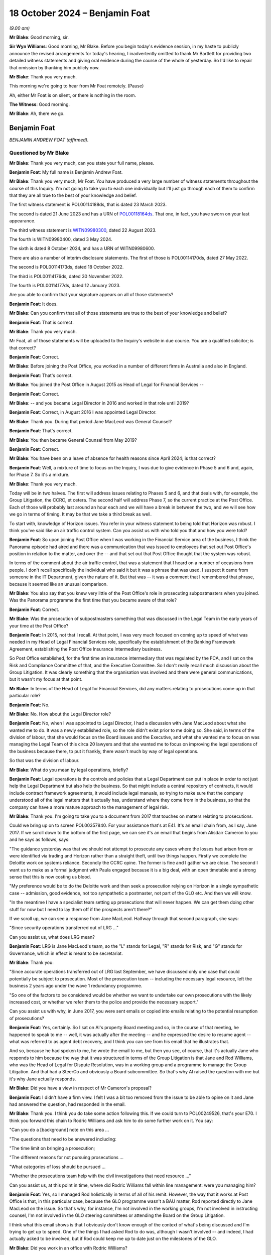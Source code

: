 .. raw:: html

   <a id="hearing-link" href="https://www.postofficehorizoninquiry.org.uk/hearings/phase-7-18-october-2024">Official hearing page</a>

18 October 2024 – Benjamin Foat
===============================

.. raw:: html

   <details id="hearing-meta" open>
        <summary>
            <span class="open">Hide video</span>
            <span class="closed">Show video</span>
        </summary>
   <lite-youtube videoid="rihWY1pV4D4" params="rel=0"></lite-youtube>
   </details>

*(9.00 am)*

**Mr Blake**: Good morning, sir.

**Sir Wyn Williams**: Good morning, Mr Blake.  Before you begin today's evidence session, in my haste to publicly announce the revised arrangements for today's hearing, I inadvertently omitted to thank Mr Bartlett for providing two detailed witness statements and giving oral evidence during the course of the whole of yesterday.  So I'd like to repair that omission by thanking him publicly now.

**Mr Blake**: Thank you very much.

This morning we're going to hear from Mr Foat remotely.  (Pause)

Ah, either Mr Foat is on silent, or there is nothing in the room.

**The Witness**: Good morning.

**Mr Blake**: Ah, there we go.

Benjamin Foat
-------------

*BENJAMIN ANDREW FOAT (affirmed).*

Questioned by Mr Blake
^^^^^^^^^^^^^^^^^^^^^^

**Mr Blake**: Thank you very much, can you state your full name, please.

.. rst-class:: indented

**Benjamin Foat**: My full name is Benjamin Andrew Foat.

**Mr Blake**: Thank you very much, Mr Foat.  You have produced a very large number of witness statements throughout the course of this Inquiry.  I'm not going to take you to each one individually but I'll just go through each of them to confirm that they are all true to the best of your knowledge and belief.

The first witness statement is POL00114188ds, that is dated 23 March 2023.

The second is dated 21 June 2023 and has a URN of `POL00118164ds <https://www.postofficehorizoninquiry.org.uk/evidence/pol00118164ds-ben-foat-second-witness-statement>`_.  That one, in fact, you have sworn on your last appearance.

The third witness statement is `WITN09980300 <https://www.postofficehorizoninquiry.org.uk/evidence/witn09980300-ben-foat-third-witness-statement>`_, dated 22 August 2023.

The fourth is WITN09980400, dated 3 May 2024.

The sixth is dated 8 October 2024, and has a URN of WITN09980600.

There are also a number of interim disclosure statements.  The first of those is POL00114170ds, dated 27 May 2022.

The second is POL00114173ds, dated 18 October 2022.

The third is POL00114176ds, dated 30 November 2022.

The fourth is POL00114177ds, dated 12 January 2023.

Are you able to confirm that your signature appears on all of those statements?

.. rst-class:: indented

**Benjamin Foat**: It does.

**Mr Blake**: Can you confirm that all of those statements are true to the best of your knowledge and belief?

.. rst-class:: indented

**Benjamin Foat**: That is correct.

**Mr Blake**: Thank you very much.

Mr Foat, all of those statements will be uploaded to the Inquiry's website in due course.  You are a qualified solicitor; is that correct?

.. rst-class:: indented

**Benjamin Foat**: Correct.

**Mr Blake**: Before joining the Post Office, you worked in a number of different firms in Australia and also in England.

.. rst-class:: indented

**Benjamin Foat**: That's correct.

**Mr Blake**: You joined the Post Office in August 2015 as Head of Legal for Financial Services --

.. rst-class:: indented

**Benjamin Foat**: Correct.

**Mr Blake**: -- and you became Legal Director in 2016 and worked in that role until 2019?

.. rst-class:: indented

**Benjamin Foat**: Correct, in August 2016 I was appointed Legal Director.

**Mr Blake**: Thank you.  During that period Jane MacLeod was General Counsel?

.. rst-class:: indented

**Benjamin Foat**: That's correct.

**Mr Blake**: You then became General Counsel from May 2019?

.. rst-class:: indented

**Benjamin Foat**: Correct.

**Mr Blake**: You have been on a leave of absence for health reasons since April 2024; is that correct?

.. rst-class:: indented

**Benjamin Foat**: Well, a mixture of time to focus on the Inquiry, I was due to give evidence in Phase 5 and 6 and, again, for Phase 7.  So it's a mixture.

**Mr Blake**: Thank you very much.

Today will be in two halves.  The first will address issues relating to Phases 5 and 6, and that deals with, for example, the Group Litigation, the CCRC, et cetera. The second half will address Phase 7, so the current practice at the Post Office.  Each of those will probably last around an hour each and we will have a break in between the two, and we will see how we go in terms of timing.  It may be that we take a third break as well.

To start with, knowledge of Horizon issues.  You refer in your witness statement to being told that Horizon was robust.  I think you've said like an air traffic control system.  Can you assist us with who told you that and how you were told?

.. rst-class:: indented

**Benjamin Foat**: So upon joining Post Office when I was working in the Financial Service area of the business, I think the Panorama episode had aired and there was a communication that was issued to employees that set out Post Office's position in relation to the matter, and over the -- and that set out that Post Office thought that the system was robust.

.. rst-class:: indented

In terms of the comment about the air traffic control, that was a statement that I heard on a number of occasions from people.  I don't recall specifically the individual who said it but it was a phrase that was used.  I suspect it came from someone in the IT Department, given the nature of it.  But that was -- it was a comment that I remembered that phrase, because it seemed like an unusual comparison.

**Mr Blake**: You also say that you knew very little of the Post Office's role in prosecuting subpostmasters when you joined.  Was the Panorama programme the first time that you became aware of that role?

.. rst-class:: indented

**Benjamin Foat**: Correct.

**Mr Blake**: Was the prosecution of subpostmasters something that was discussed in the Legal Team in the early years of your time at the Post Office?

.. rst-class:: indented

**Benjamin Foat**: In 2015, not that I recall.  At that point, I was very much focused on coming up to speed of what was needed in my Head of Legal Financial Services role, specifically the establishment of the Banking Framework Agreement, establishing the Post Office Insurance Intermediary business.

.. rst-class:: indented

So Post Office established, for the first time an insurance intermediary that was regulated by the FCA, and I sat on the Risk and Compliance Committee of that, and the Executive Committee.  So I don't really recall much discussion about the Group Litigation.  It was clearly something that the organisation was involved and there were general communications, but it wasn't my focus at that point.

**Mr Blake**: In terms of the Head of Legal for Financial Services, did any matters relating to prosecutions come up in that particular role?

.. rst-class:: indented

**Benjamin Foat**: No.

**Mr Blake**: No.  How about the Legal Director role?

.. rst-class:: indented

**Benjamin Foat**: No, when I was appointed to Legal Director, I had a discussion with Jane MacLeod about what she wanted me to do.  It was a newly established role, so the role didn't exist prior to me doing so.  She said, in terms of the division of labour, that she would focus on the Board issues and the Executive, and what she wanted me to focus on was managing the Legal Team of this circa 20 lawyers and that she wanted me to focus on improving the legal operations of the business because there, to put it frankly, there wasn't much by way of legal operations.

.. rst-class:: indented

So that was the division of labour.

**Mr Blake**: What do you mean by legal operations, briefly?

.. rst-class:: indented

**Benjamin Foat**: Legal operations is the controls and policies that a Legal Department can put in place in order to not just help the Legal Department but also help the business. So that might include a central repository of contracts, it would include contract framework agreements, it would include legal manuals, so trying to make sure that the company understood all of the legal matters that it actually has, understand where they come from in the business, so that the company can have a more mature approach to the management of legal risk.

**Mr Blake**: Thank you.  I'm going to take you to a document from 2017 that touches on matters relating to prosecutions.

Could we bring up on to screen POL00357840.  For your assistance that's at E41.  It's an email chain from, as I say, June 2017.  If we scroll down to the bottom of the first page, we can see it's an email that begins from Alisdair Cameron to you and he says as follows, says:

"The guidance yesterday was that we should not attempt to prosecute any cases where the losses had arisen from or were identified via trading and Horizon rather than a straight theft, until two things happen. Firstly we complete the Deloitte work on systems reliance.  Secondly the CCRC opine.  The former is fine and I gather we are close.  The second I want us to make as a formal judgment with Paula engaged because it is a big deal, with an open timetable and a strong sense that this is now costing us blood.

"My preference would be to do the Deloitte work and then seek a prosecution relying on Horizon in a single sympathetic case -- admission, good evidence, not too sympathetic a postmaster, not part of the GLO etc.  And then we will know.

"In the meantime I have a specialist team setting up prosecutions that will never happen.  We can get them doing other stuff for now but I need to lay them off if the prospects aren't there?"

If we scroll up, we can see a response from Jane MacLeod.  Halfway through that second paragraph, she says:

"Since security operations transferred out of LRG ..."

Can you assist us, what does LRG mean?

.. rst-class:: indented

**Benjamin Foat**: LRG is Jane MacLeod's team, so the "L" stands for Legal, "R" stands for Risk, and "G" stands for Governance, which in effect is meant to be secretariat.

**Mr Blake**: Thank you:

"Since accurate operations transferred out of LRG last September, we have discussed only one case that could potentially be subject to prosecution.  Most of the prosecution team -- including the necessary legal resource, left the business 2 years ago under the wave 1 redundancy programme.

"So one of the factors to be considered would be whether we want to undertake our own prosecutions with the likely increased cost, or whether we refer them to the police and provide the necessary support."

Can you assist us with why, in June 2017, you were sent emails or copied into emails relating to the potential resumption of prosecutions?

.. rst-class:: indented

**Benjamin Foat**: Yes, certainly.  So I sat on Al's property Board meeting and so, in the course of that meeting, he happened to speak to me -- well, it was actually after the meeting -- and he expressed the desire to resume agent -- what was referred to as agent debt recovery, and I think you can see from his email that he illustrates that.

.. rst-class:: indented

And so, because he had spoken to me, he wrote the email to me, but then you see, of course, that it's actually Jane who responds to him because the way that it was structured in terms of the Group Litigation is that Jane and Rod Williams, who was the Head of Legal for Dispute Resolution, was in a working group and a programme to manage the Group Litigation.  And that had a SteerCo and obviously a Board subcommittee.  So that's why Al raised the question with me but it's why Jane actually responds.

**Mr Blake**: Did you have a view in respect of Mr Cameron's proposal?

.. rst-class:: indented

**Benjamin Foat**: I didn't have a firm view.  I felt I was a bit too removed from the issue to be able to opine on it and Jane had answered the question, had responded in the email.

**Mr Blake**: Thank you.  I think you do take some action following this.  If we could turn to POL00249526, that's your E70. I think you forward this chain to Rodric Williams and ask him to do some further work on it.  You say:

"Can you do a [background] note on this area ...

"The questions that need to be answered including:

"The time limit on bringing a prosecution;

"The different reasons for not pursuing prosecutions ...

"What categories of loss should be pursued ...

"Whether the prosecutions team help with the civil investigations that need resource ..."

Can you assist us, at this point in time, where did Rodric Williams fall within line management: were you managing him?

.. rst-class:: indented

**Benjamin Foat**: Yes, so I managed Rod holistically in terms of all of his remit.  However, the way that it works at Post Office is that, in this particular case, because the GLO programme wasn't a BAU matter, Rod reported directly to Jane MacLeod on the issue.  So that's why, for instance, I'm not involved in the working groups, I'm not involved in instructing counsel, I'm not involved in the GLO steering committees or attending the Board on the Group Litigation.

.. rst-class:: indented

I think what this email shows is that I obviously don't know enough of the context of what's being discussed and I'm trying to get up to speed.  One of the things I had asked Rod to do was, although I wasn't involved -- and indeed, I had actually asked to be involved, but if Rod could keep me up to date just on the milestones of the GLO.

**Mr Blake**: Did you work in an office with Rodric Williams?

.. rst-class:: indented

**Benjamin Foat**: Correct.

**Mr Blake**: Did you meet regularly; did you have team discussions?

.. rst-class:: indented

**Benjamin Foat**: Yes, I had one-to-one discussions usually on a monthly basis with all of my Heads of Legal.  Rod predominantly worked on the Group Litigation.  However, he also was responsible for a number of other matters, as well, and so -- and importantly, given my focus was on legal operations, I was keen to make sure that, for him as Head of Legal for Dispute Resolution, that he was looking at a claim protocol, for instance, so that if claims are served on Post Office branches, how do we make sure that we actually get to see those claims in the Legal Department?

.. rst-class:: indented

So there are a number of different operations that I was requiring the Heads of Legal to undertake, for instance making sure that all matters that they had conduct of were set out, so that we had a central repository, and also making sure we understood where the accountable owners were in the business, and also giving some estimate of time, so that we could better understand where the risk -- the legal risk of the business sat.

.. rst-class:: indented

So Rod was heavily involved in the GLO but he did have number of other obligations, which I was particularly interested in making sure continued.

**Mr Blake**: Was one of his roles related to matters relating to criminal matters?

.. rst-class:: indented

**Benjamin Foat**: Correct.  Though I understand that Rod had a firm called Cartwright King and that he would engage those matters. I wasn't involved in those matters, but I understand he reported to Jane on those.

**Mr Blake**: Would he have been your principal, go-to person within the team for matters relating to criminal prosecutions?

.. rst-class:: indented

**Benjamin Foat**: During my tenure, yes, that's correct.

**Mr Blake**: Thank you.  I'd like to take you to a document that you will not have seen at the time it was produced.  It's POL00315631, that's your E45.  This is a document that's well familiar to the Inquiry.  You may have seen it in previous phases.  It's an advice from Cartwright King, dated 27 March 2015.  It addresses what we know as Project Zebra, the investigation relating to remote access.  I'd just like to read to you a few passages from this note.  They say, "Note: Deloitte Report -- Questions for [the Post Office]".

I'll start at paragraph 2.  They highlight at paragraph 2 that, within the Deloitte report, it:

"... identifies a method of posting 'Balancing Transactions', that is, the post of '... additional transactions centrally without the requirement for the transactions to be accepted by the subpostmasters ...' The paragraphs goes on to indicate that, 'Whilst an audit trail is asserted to be in place over these functions, evidence of testing of these features is not available ...'"

There are also later extracts in that report that are reported to be of concern.  The first is:

"'For balancing transactions ... we did not identify controls to routinely monitor all centrally initiated transactions to verify that they are all initiated and actioned through known governed processes ...'

"'Controls that would detect when a person with authorised privileged access used such access to send a fake basket into the digital signing process could not be evidenced to exist'."

Then Cartwright King say this:

"This material is potentially disclosable in cases where a convicted defendant had raised, as a part of his defence (either expressly or by implication), the suggestion that:

"[The Post Office] or some other third party had manipulated, interfered with or otherwise compromised Horizon; or

"Horizon was created or was the victim of a system generated but inexplicable loss/entry/transaction(s); or

"The defendant simply had no idea how the relevant loss arose."

Reading this, the Zebra report had identified a number of pieces of information relevant to the issue of remote access and the discussion is as to the disclosability of that to those who had been convicted.

Moving on to paragraph 6, it refers there to a telephone conference with Rodric Williams of the Post Office and Andrew Parsons of Bond Dickinson, who were:

"... informed that the Deloitte Report was correct where it identifies a method of posting of 'Balancing Transactions'."

It says:

"We were instructed that it was possible to 'inject' a transaction unilaterally into a branch's accounting records without the consent, approval or indeed knowledge of the [subpostmaster] ..."

Was this issue, so remote access, potential disclosure, in criminal cases, those who had been convicted of criminal offences, was that ever brought to your attention by Rodric Williams?

.. rst-class:: indented

**Benjamin Foat**: No, and I think this document is a document before I was employed at --

**Mr Blake**: Absolutely, yes.  During your time though, I mean, you had some involvement in the Group Litigation, for example, and we'll get to that in due course.  Did Rodric Williams ever bring up this knowledge that we see in this document?

.. rst-class:: indented

**Benjamin Foat**: No.

**Mr Blake**: No.  Looking back, what is your view of Mr Williams' competence and credibility?

.. rst-class:: indented

**Benjamin Foat**: My observation that I had was he was a very experienced litigation lawyer.  I recall that I think he commenced his legal career in New Zealand.  He was also admitted to the New York Bar.  He had also practised in the United States, and he had also practised here for number of years, all specialising in commercial litigation. I found him to be a very diligent and passionate lawyer. I didn't have issues around his technical competence; in fact, I found his technical competence to be sound.

**Mr Blake**: Do you have any reflections on that now or is that still your view?

.. rst-class:: indented

**Benjamin Foat**: Well, I understand that Mr Williams has identified that there are areas that were missed and, of course, with that in mind, obviously any lawyer, you know, would be incredibly mindful of missing such pertinent information, which particularly in the circumstances of where it can lead to such devastation, and I know that that has played on Mr Williams.

.. rst-class:: indented

But my genuine observation of working with him is that he is a person of integrity and he's tried to do his best in the circumstances, but I acknowledge that clearly issues have been missed.

**Mr Blake**: I'm going to take you to a number of emails regarding document retention that were sent by Mr Williams.  Can we start, please, with POL00255859.  That's your E47.

.. rst-class:: indented

**Benjamin Foat**: Thank you, sir.

**Mr Blake**: This is an email of 20 April 2016.  We can see near the bottom of the distribution list you were a recipient of this email.

If we scroll down, please, it says:

"As you may be aware, 91 mostly former postmasters have issued a High Court claim against Post Office Limited advancing allegations about the Horizon IT system and the Post Office's engagement with them. A list of the 91 claimants is attached, and we have been told that others may join the claim in due course."

This email is 20 April 2016.  Were you aware of the Group Litigation before this email?

.. rst-class:: indented

**Benjamin Foat**: Yes, I would have been.  At this point of time, I was Head of Legal for Financial Services but I -- even upon joining Post Office, I was made aware that there was this matter.  Indeed, I think I received communications from the business in a relatively short time, having commenced at Post Office.  During this period, though, for the reasons I've given before, I wasn't particularly focused on this and I didn't supervise Rod at this juncture.

**Mr Blake**: Thank you.  A number of instructions.  The first is:

"You must not destroy or delete any documents which may be relevant to the claim ..."

The second:

"You must not meant any existing documents that may be relevant to the claim."

It's the third that I'd like to focus on, which is:

"You must recognise that any documents that you create from now on may have to be disclosed to the other side in the case.  If in any doubt, think about whether you would be happy for the email or document to be read out loud in court."

To what extent, at this point in time, were you live to that third issue?

.. rst-class:: indented

**Benjamin Foat**: I mean, I would clearly have received the email. I don't particularly recall reading the email, but I understand -- I mean, in some respects, this is a general email that would be sent to make sure that the -- any organisation, when it's in receipt of legal proceedings, that it makes sure it tells the business that it needs to retain its documentation.

**Mr Blake**: Do you see any issue with the third point or, in your view, is that standard wording?

.. rst-class:: indented

**Benjamin Foat**: I think what Rod is -- and it's perhaps an informal expression, but what he's articulating to the business here is for them to be mindful that obviously when you commit information to writing, of course that is -- that can be disclosable and it's just reminding people of email usage.

**Mr Blake**: Was legal professional privilege more broadly something that was well understood within the Post Office at this time?

.. rst-class:: indented

**Benjamin Foat**: I don't think it was well understood -- and, forgive me, this is going back several years.  Legal professional privilege was an area that I think training was actually provided to certainly the Legal Department, to make sure the lawyers understood, and I think -- there was training and particularly when we had what we referred to internally as the "legal academy", we issued I think an advice or guidance note on what is legal professional privilege.

.. rst-class:: indented

I don't really recall specifics about it, other than, I mean, generally the maturity of -- or the business's knowledge about such legal matters would have been very limited.

**Mr Blake**: From your interactions with, for example, the Executive and the Board level, as you progressed through your career, what was your view of their appreciation and understanding of legal professional privilege?

.. rst-class:: indented

**Benjamin Foat**: I think they perhaps had a misguided understanding.  So, for instance, I think people thought that the mere fact that you include a lawyer in correspondence, that that may make a document become privileged.  That's not correct.  Legal professional privilege is set out in the Three Rivers decision under English law, and so, you know, basically it's twofold: one, it arises under litigation; and/or the provision of legal advice.  And that's the only two bases upon which -- and I'm over-simplifying the topic area, of course, but that is the two bases upon which legal professional privilege applies.

**Mr Blake**: Jane MacLeod has provided a witness statement to the Inquiry where she says that often documents were marked as privileged when they weren't, in fact, privileged; was that your experience?

.. rst-class:: indented

**Benjamin Foat**: I don't think I was involved, in terms of the disclosure parts of the Group Litigation, because it was essentially before my time.  But as a general point, I could imagine that that is the case: that people -- certainly if it's done by business colleagues -- though query why business colleagues would be writing the word "Privileged", that is something that a lawyer would write.

**Mr Blake**: Ms MacLeod has also highlighted that from April 2016, when the business was informed that Freeths had filed a claim, she was more sensitive about confidentiality and privilege issues, given the risk that the litigation was imminent, and some updates were therefore given verbally only from that point.  Is that something that you experienced?

.. rst-class:: indented

**Benjamin Foat**: Well, I -- as said, as Legal Director, I really wasn't involved in the Group Litigation programme but I was aware of the fact that Jane would give verbal updates to the Board.  I think -- and this is probably some time later, probably in, I think, 2018, but she was particularly concerned around the disclosure of information between Post Office and the shareholder and/or :abbr:`UKGI (UK Government Investments)`.  And so one of the areas that she had highlighted to Rod -- and I think I was included in that -- was the need for a litigation protocol or a document protocol between the respective organisations, so that, if there was what's called common interest privilege, that that could be maintained.

**Mr Blake**: Do you think that that impacted in the level of information that was shared with :abbr:`UKGI (UK Government Investments)`?

.. rst-class:: indented

**Benjamin Foat**: I really don't think I could comment because I simply wasn't there.

**Mr Blake**: I'm going to return to the circular email from Rodric Williams, I'll take you to another version of the same email.  It's POL00245909.  That's your E49.  We're now on 23 November 2016.

If we scroll down or zoom out, we can see it's exactly the same email that we've already looked at, in terms of the 1, 2 and 3.  If we scroll up we can see it's sent by Rodric Williams to Rob Houghton and Jeff Smyth; do you know who they were?

.. rst-class:: indented

**Benjamin Foat**: Yes, so Rob Houghton was the Chief Information IT Officer of the company between -- and forgive me if the dates aren't quite precise -- but I think between 2015 or 2016 and 2019, and Jeff Smyth became the Chief Information Officer in or about 2022 onwards.

**Mr Blake**: Thank you.  He highlights there:

"Point number 3 in the email highlights the need for care when creating documents."

Are you aware of a concern within the Legal Team focusing in particular on the creation of documents and the need, for example, for things not necessarily to be written down?

.. rst-class:: indented

**Benjamin Foat**: No, I was not.

**Mr Blake**: The same email chain is sent in May 2017.  We can have a look at POL00415520, that's your E50.  There are other examples that I could take you to but I don't think we need to because what's relevant really is just the point in time.  If we scroll down to page 2, we see there the same email sent in May 2017.  By this stage, were you supervising Mr Williams?

.. rst-class:: indented

**Benjamin Foat**: In May 2017, yes, I -- Rod reported into me generally but not in relation to this matter.

**Mr Blake**: No, but generally, and from your observations of Mr Williams -- because we'll see there were a number of other occasions where the same email is forwarded -- was he somebody who struck you as particularly concerned about the recording or not recording of particular information in light of legal professional privilege concerns and in light of the litigation?

.. rst-class:: indented

**Benjamin Foat**: I wasn't aware of that concern.  I'm not disputing what you're saying but I personally wasn't aware of that concern.

**Mr Blake**: If we could please turn to POL00293080, that's your E57. Moving on in time slightly in the summer of 2017, we're now in August 2017, this is a letter to the registrar of the Criminal Appeals Office on Post Office headed paper sent by Mr Williams.  If we scroll down, we can see he's the author of this letter.  That middle paragraph says:

"Royal Mail Group and Post Office became separate organisations on 1 April 2012 ... and we are currently establishing whether Royal Mail Group or Post Office hold material in relation to this case."

So there is an appeal to the Court of Appeal in the case of Mr Butoy, and Mr Williams appears to be dealing with that matter.  You were, by this stage, his line manager; is that correct?

.. rst-class:: indented

**Benjamin Foat**: Correct.

**Mr Blake**: Did you see or were you kept informed of these kinds of developments?

.. rst-class:: indented

**Benjamin Foat**: No, as I said, matters that were pertaining to the Group Litigation, that was something that he would have separate conversations with Jane MacLeod directly on. She would quite regularly come down to the floor, take him into a meeting room, have conversations with him on the matters that related to the Group Litigation.

.. rst-class:: indented

I think, subsequently, I had seen that there -- as part of trying to make sure that there's good legal operations in the company, that it was noted -- in a -- I used to try to get the team to get monthly reports up to Jane MacLeod, and I have subsequently seen that there was a reference -- I think there's a sentence in relation to this matter -- but I was not involved in this appeal at all and I didn't give any advice or any decisions in respect of it.

**Mr Blake**: Your references to the Group Litigation -- this is obviously separate, this is an appeal to the Criminal Court of Appeal -- was that also being kept separate from your role and responsibilities?

.. rst-class:: indented

**Benjamin Foat**: Correct, because they were inherently linked and so I did not have any involvement in that.

**Mr Blake**: At this point in time, was there any consideration given in your department to expertise in criminal law, somebody who is well familiar with criminal disclosure, for example?

.. rst-class:: indented

**Benjamin Foat**: At this point, my understanding was that Rod would interact with Womble Bond Dickinson, Cartwright King and I think there were counsel that were involved.  But we did not have a criminal lawyer and I think that part of the reason was that, at this point, and since I had been Legal Director, Post Office did not undertake criminal prosecutions.  But I accept your -- I accept your point. I think you may be suggesting that it ought to have had its own criminal lawyer but my understanding was that, because Post Office wasn't undertaking criminal prosecutions, it therefore didn't have a criminal lawyer, and we had a fairly tight inhouse Legal Team.

**Mr Blake**: Do you think you had sufficient expertise within the department to be able to be dealing with, for example, the Criminal Cases Review Commission?

.. rst-class:: indented

**Benjamin Foat**: As I said, I mean, that is a matter again that Rod worked with Jane on.  I understand he did have support through Cartwright King, who I understand are criminal law specialists, and that he had counsel, and I never heard from him that he felt unsupported in that way.  My observation was that there wasn't that much, in terms of any criminal law issues, at that time, but I'm clearly removed from the details of all of this.  So I wouldn't have had the best -- I wouldn't have been in the best position to have made such observations.

**Mr Blake**: If we could turn to POL00257831.  That's your E54.  This is an appeal chain that you're not copied into, and I'm just going to really, by way of timeline, if we scroll down to the bottom we're now in October 2018.  This is an email from Mr Williams to individuals at :abbr:`UKGI (UK Government Investments)`.  He says:

"The purpose of this email is to let you know that on Thursday, 11 October 2018 the Criminal Court of Appeal will hear an application from a former postmaster seeking permission to appeal ..."

If we scroll up, we can see that is relating to the case of Mr Butoy, who we saw a letter in relation to just before.  It says:

"Mr Butoy's application for permission to appeal was refused earlier today."

Then in the next paragraph it says:

"In response to Tom's enquiry from earlier this morning, Mr Butoy has not applied to the Criminal Cases Review Commission for a review of his conviction, ie he is not one of the 33 Post Office prosecutions currently being reviewed by the CCRC."

Were you aware at this stage of the significant number of Post Office prosecutions that were being reviewed by the CCRC?

.. rst-class:: indented

**Benjamin Foat**: No.  My understanding at this stage -- I was aware that the CCRC had been involved in the Group Litigation. I think my understanding at this point was the CCRC was waiting to understand what was happening with the Group Litigation.  I mean, I had a very limited understanding around the process around the CCRC at this point.

**Mr Blake**: As somebody who managed Mr Williams, why is it that so much is taking place between Mr Williams and Ms MacLeod, rather than Mr Williams discussing these kinds of matters with you?

.. rst-class:: indented

**Benjamin Foat**: Because she's the General Counsel and it was her decision to divide the work in this way, which I don't think is necessarily unreasonable, in the sense that the Group Litigation was a significant matter and, as the General Counsel now, I think she wanted to have the Subject Matter Expert -- which internally within the team was Rod -- and she wanted to work in that way that she had that direct access.

.. rst-class:: indented

Moreover, there were a significant number of legal issues other than the Group Litigation that also needed to be managed, which was my focus, and so that was the basis upon which she divided the labour.

.. rst-class:: indented

I did actually ask twice to -- I offered my services to help on the Group Litigation but she said that that wasn't necessary.

**Mr Blake**: What was your understanding as to why that wasn't necessary?

.. rst-class:: indented

**Benjamin Foat**: Because she said we already had a lot of lawyers involved in the matter.

**Mr Blake**: If we could please turn to POL00259733.  That's your E23.  This is an email chain from 29 November 2018.  If we scroll down to the bottom, we can see it's an email from Grove Road Post Office, sent to a number of people including Paula Vennells.

If we scroll down, we can see the author says:

"I have not left my position as postmaster for Hope Farm Road and Grove Road post offices.  I still hold a valid contract for both branches.  I am however precautionarily suspended from my duties at the moment due to your client's perception of circumstances that I have, as yet, not been given the opportunity to have a dialogue with your client's representative to put my side of the story to your client.  I have a meeting arranged for 4 December 2018 to discuss this.

"I dispute that I owe your client the sum of [£35,000] in fact I am currently making repayments towards this figure from my remuneration albeit under duress and without prejudice."

It then says:

"To this end I have registered as a secondary claimant to the Group Litigation Order currently being dealt with by the High Court in the matter of Bates & Others ..."

If we scroll up, we can see a response, it's forwarded, I think, to you by Jane MacLeod.  She says:

"Please get someone to deal with this."

If we scroll up above we see your response:

"We are on it and I'll revert back with a note to you on how it is being managed."

By November 2018, had you become more involved in matters relating to the Group Litigation?

.. rst-class:: indented

**Benjamin Foat**: Not the Group Litigation programme itself but I think at that stage the issues around the contracts and agent debt had been raised, and so I think, in this respect, it would have been either the Head of Legal for Retail because the -- it's a current postmaster, I think, at that point, and/or it would have gone to Rod.

**Mr Blake**: Is it fair to say that by November 2018 you were aware of issues concerning the resumption of prosecutions, those first documents that we saw, and you were also, to some extent, involved in matters touching on the Group Litigation?

.. rst-class:: indented

**Benjamin Foat**: I don't think I was aware of the resumption of prosecutions.

**Mr Blake**: Involved in discussions relating to the resumption of prosecutions?

.. rst-class:: indented

**Benjamin Foat**: I was not involved in resuming any criminal prosecutions.

**Mr Blake**: Involved in discussions relating to those: the emails that we saw when we started today?

.. rst-class:: indented

**Benjamin Foat**: Sure but I was not involved in any discussions relating to that matter.  I did not instruct Cartwright King. I did not make any decisions on that.  So whilst it may be in a document that I have been copied into, I was not involved in that matter whatsoever.

**Mr Blake**: In relation to the GLO, by November 2018, is it fair to summarise as some involvement on the sidelines?

.. rst-class:: indented

**Benjamin Foat**: Well, I may have been copied into matters that related, if you want to say "on the sideline", but to be clear, I did not attend the Working Group, I was not involved in instructing any external lawyers, I was not involved in attending the SteerCo, in which decisions were made, and I did not attend the Board subcommittee that made the decisions in respect of the matter.

.. rst-class:: indented

It's not to say that I didn't have any information about it and I absolutely was aware of the major milestones.  So, of course -- and, indeed, I actually asked Rod to keep me up to speed on the major issues.

**Mr Blake**: Thank you.  15 March 2019, so moving on a little, that was the `Common Issues Judgment <https://www.bailii.org/ew/cases/EWHC/QB/2019/606.html>`_, and I'd like to look at an email of the same day, that's POL00023809.  That can be found at your E9.  If we start at the bottom of page 3 into page 4.  If we scroll up slightly we can see it's an email from Jane MacLeod and you're copied in at this stage:

"Please see attached a first draft of the 'more detailed' briefing to go to :abbr:`UKGI (UK Government Investments)` ... tomorrow ... on the detail of the judgment."

If we scroll up, please.  Mr Beabey, where did he fit within your team?

.. rst-class:: indented

**Benjamin Foat**: So because Jane had said to me that Rod was spending, understandably, a lot of time on the Group Litigation, she -- and, of course, I needed him to do other litigation work, we came to the view that we needed an additional litigation lawyer to be part of the inhouse team.  So he became involved in supporting the litigation areas within the Legal Department.

.. rst-class:: indented

I think -- actually, no, I don't recall which law firm he may have come from.

**Mr Blake**: He says:

"I know there's a framework around information sharing with :abbr:`UKGI (UK Government Investments)` -- my immediate thought concerns the status of the document when it goes across in terms of privilege and restrictions from subsequent disclosure by them under [the Freedom of Information Act]?"

If we scroll up, we can see an email from Amy Prime, junior solicitor at Womble Bond Dickinson.  She's responding to him, so the "Ben" referred to there is him.  She says:

"It would be easier to maintain privilege over an advice note to [the Post Office] that is being shared with UKGI, rather than a note to UKGI.  The problem with a note to UKGI is that they are not the lawyer's ... client and so legal advice privilege does not apply.  We think this would be a document prepared for the purpose of litigation, and therefore attract litigation privilege, but it's not 100% clear cut."

If we scroll up, there's a response from Mr Underwood, Mark Underwood.  He says:

"Amy -- please see attached.  Presumably, similar problems arise re privilege and [Freedom of Information Act].  Is there a way to navigate our way through those in relation to the attached briefing which Patrick has prepared for UKGI/Ministers?"

The response is the first email on the page. Ms Prime says:

"Yes, the same problem arise [for] this document.

"For UKGI, is necessary to produce a separate paper to Jane's briefing note which is being shared under the protocol?

"For :abbr:`BEIS (Department for Business, Energy and Industrial Strategy)`, it is not 100% clear cut that litigation privilege would apply to this document ..."

She says below that:

"We would therefore recommend that the document does not contain any information that would be awkward or damaging to Post Office if it was publicly released."

Now, that's an email chain that you're copied into. I think you've already explained some concerns within the Department or from Ms MacLeod relating specifically to UKGI.  Were there concerns at this point in time in the business with sharing certain information with UKGI because of privilege issues?

.. rst-class:: indented

**Benjamin Foat**: Yes.  I think Jane had concerns and I think it may have even predated this document, but I -- my recollection generally is that she did have concerns about information, the way it could be communicated to :abbr:`UKGI (UK Government Investments)` and the Government Shareholder.  I think her concerns were whether a privilege would be lost or, if information does go to a Government department and it's then on-forwarded or shared further, the -- of course, as lawyers will know, that then undermines or creates a risk that you lose confidentiality, you lose the privileged status that is attached to the document.

**Mr Blake**: Thank you.  That can come down.

The 9 April 2019 was the recusal judgment.  Were you in any way involved in that matter?

.. rst-class:: indented

**Benjamin Foat**: No, but I was made aware of the recusal.  I remember Jane -- I remember having a conversation with Jane and she said -- she informed me that recusal application was going to be made in the Group Litigation.  I expressed surprise.  I made the -- I actually remember the comment saying that, "Oh, I thought it would be a high bar", and she said, "No, actually, it's" --  and then she articulated what the legal test was to me.

.. rst-class:: indented

So for some reason that's really the only bit that I remember, but I was aware that the recusal application was going to be made but, again, I didn't appoint any of the barristers -- Lord Neuberger, Lord Grabiner, I wasn't involved in their appointment -- and I wasn't involved in the Board meetings.

**Mr Blake**: One of your areas of responsibility as Legal Director was managing legal risk.  Do you think you were sufficiently informed by Ms MacLeod, by those involved in that litigation of the legal risks involved at that stage?

.. rst-class:: indented

**Benjamin Foat**: It's Ms MacLeod who, as the General Counsel, ultimately manages and supports the business to manage legal risk. So I reported to Jane MacLeod.  She was my boss and she is an admitted solicitor and she was managing the Group Litigation.  So I -- as an independent regulated solicitor, I didn't think it's unreasonable for the General Counsel to take ownership of the matter and she had a different role in the Group Litigation, in that she would -- she attended the Common Issues trial, I think almost every day, and she attended the Horizon Issues trial.  So that was her decision to resource the legal matters in that way.

**Mr Blake**: We're going to look at one last document before we break and it relates to Ms MacLeod stepping down. Irrespective of the fact that it was her job to manage the overall risk, do you think, at this stage, you had been given sufficient information, sufficient updates, sufficient briefings, relating to matters such as the Group Litigation and the CCRC?

.. rst-class:: indented

**Benjamin Foat**: No, because although I, from my own pro-activeness, asked for updates, I wasn't involved in any of the Working Group meetings, I didn't instruct counsel, I didn't attend the Executive SteerCo that oversaw this matter from an Executive position in the company, and nor did I attend the Board subcommittee, which made all of the decisions in relation to the matter.

.. rst-class:: indented

The General Counsel ultimately has responsibility for supporting the business to manage its legal risk and so there is no higher person, and that was her decision to manage it in that way.  And she was supported. I think it's important to note that she was supported by several QCs because when I offered my support -- not just once, twice, I recall offering it -- she was supported by multiple Queen's Counsel, now King's Counsel, as well as a number of barristers and a law firm.

**Mr Blake**: Thank you we'll just go to that document.  It's POL00359988, it's at your E42.  It's an email from Ms MacLeod to herself.  I think she sends it to her personal email account from perhaps her work email account -- or certainly two of her own accounts.  It's subject is "Update":

"Monday

"Meeting 15/4/2019", with Mr Cameron.

I'll just read to you a few passages from that.  She says there:

"Al then said 'I'm going to say something that will make you angry'

"Then informed me that 'we' weren't happy with the litigation" --

.. rst-class:: indented

**Benjamin Foat**: I'm sorry to interrupt.  I think the connection dropped out.  If you're able to -- I got the beginning of the document.

**Mr Blake**: Thank you.  So it's an email from Ms MacLeod to herself. She records a meeting from 15 April 2019 with Mr Cameron and she sets out there in the fourth bullet point that Mr Cameron said to her "I'm going to say something that will make you angry":

"[They] informed me that 'we' weren't happy with the litigation, and wanted to bring in ..."

Is that Herbert Smith?

.. rst-class:: indented

**Benjamin Foat**: Correct.  That's what I presume, yes.

**Mr Blake**: "... to run it."

So what was Herbert Smith's role before this?

.. rst-class:: indented

**Benjamin Foat**: Herbert Smith was not involved at all.

**Mr Blake**: Do you know who made the decision for them to be brought in?

.. rst-class:: indented

**Benjamin Foat**: I understand subsequently that the Chairman -- or, sorry, obviously the former Chairman, the Chairman at the time, Tim Parker, the Government Shareholder representative, Tom Cooper, together with Al Cameron who was the interim CEO and, of course, the subsequent CFO, they approached two law firms one of which was Herbert Smith, and they appointed Herbert Smith.

**Mr Blake**: Thank you.  That's consistent with the bullet point below.  It then says that:

"[Mr Cameron] was vague about role (taking it over, independent or just replacing me).

"I expressed concern about the timing vis à vis current process.

"I asked whether change that immediate effect -- it did.

"I Asked if [Herbert Smith] were expecting to be instructed this week -- they were.  I asked whether he wanted me involved in briefing [Herbert Smith] -- he did and asked me to meet with them that day ..."

Can you assist us: what was the feeling within the company, within the senior levels of the company, at this stage, towards the way the litigation had been handled?

.. rst-class:: indented

**Benjamin Foat**: Well, when the `Common Issues Judgment <https://www.bailii.org/ew/cases/EWHC/QB/2019/606.html>`_ was handed down and was communicated, I think it came as a great shock to the organisation and I think that people such as Al, and some members of the Board, were very disappointed in the legal advice, in the sense that the legal advice was simply not borne out in the judgment.

**Mr Blake**: If we scroll down, there's mention of speaking to you to give you the heads up of the proposed changes; do you recall that conversation?

.. rst-class:: indented

**Benjamin Foat**: Yeah, I recall she asked me to go to her office and I went into her office and she appeared upset and she said that HSF were, in effect, replacing her role.

**Mr Blake**: If we scroll down, was it clear to her that she was being replaced more broadly than just in relation to Group Litigation?

.. rst-class:: indented

**Benjamin Foat**: Oh, yes, that, in effect -- I don't recall if these words were used, it's hard to remember the actual conversation -- but I think it was she felt redundant.

**Mr Blake**: She then refers to another conversation with Mr Cameron around 9.20, and it's just a passage I'd just like to ask you about, it's the fourth bullet point:

"I asked who would instruct [Herbert Smith]/to whom would a secondee report to?  Al was unclear on this and asked my view -- I said it was either Ben (lower than my current accountability) or a [Group Executive] member, but no one else was close to the issues."

Was it ultimately you --

.. rst-class:: indented

**Benjamin Foat**: In -- sorry, in what sense?

**Mr Blake**: -- who would instruct Herbert Smith or who would be the direct liaison with Herbert Smith?

.. rst-class:: indented

**Benjamin Foat**: So when I became General Counsel, so obviously the Board had made a decision to appoint HSF, and so there's obviously an engagement letter that needs to be signed off the back of it.  But, yes, as General Counsel, I would then, and did so, liaise with HSF.

**Mr Blake**: As someone who was lower than Ms MacLeod's accountability, did you feel comfortable taking on that role?

.. rst-class:: indented

**Benjamin Foat**: Well, it was a step up, if that's the question.  So yes, I obviously was the Legal Director, and I would be -- not that I think I knew at this point but, subsequently, Al had a conversation with me and he said that he would like to appoint me as General Counsel.

**Mr Blake**: What was your view as to whether that was a good opportunity, something that you were qualified and experienced for, or something that you weren't sufficiently experienced for?

.. rst-class:: indented

**Benjamin Foat**: I knew it would be a challenging role.  I have had the benefit of having excellent previous experience, whether it's as a senior associate in private practice or teaching law at university, or publishing as well as working in an inhouse role as -- for corporate lawyer for a major financial services institution and, indeed, by that point I'd also been on subsidiary executive committees and also risk and compliance committees, and so I've had the benefit of extensive experience but I accept the point that it was my first General Counsel role.

**Mr Blake**: Thank you.

Sir, that might be an appropriate moment to take our first morning break.

**Sir Wyn Williams**: Yes, by all means.

**Mr Blake**: Can we come back at quarter past?

**Sir Wyn Williams**: Yes, by all means.

**Mr Blake**: Thank you very much.

*(10.06 am)*

*(A short break)*

*(10.15 am)*

**Mr Blake**: Thank you, sir.

Mr Foat, could we move on now to 11 May 2019.  If we could turn to POL00023233, and that's at your E8.  The Court of Appeal had refused permission to appeal in relation to the recusal application.  If we turn over to page 2, we can see Mr Parsons providing an update on that at the bottom of page 2.  If we scroll down slightly, he says:

"Please find attached the Court of Appeal's decision refusing permission to appeal ..."

Then we have your response on page 1, at the bottom of page 1.  You say:

"Thanks both -- we will need to explain the CEO and the Board why we received advice that is again contrary to the outcome.  Can we summarise the [Court of Appeal's] conclusions and what was it that caused there to be a different conclusion from the advice that was given.  I am concerned that credibility is being lost so let's be clear on how this is to be positioned."

To what extent were you involved in the decision to appeal to the Court of Appeal in respect of the recusal application?

.. rst-class:: indented

**Benjamin Foat**: So the decision to appeal was already taken by the Board on 20 March, so in the Board resolution -- I only know this subsequently, of course -- but if you look in the minutes of the Board resolution, they had made the decision to recuse, at first instance, and should Lord Justice Fraser now not grant permission, that the Board authorise that recusal appeal be made.  So the Board, I understood had made that decision on 20 March.

**Mr Blake**: Thank you.  In respect of the refusal of permission, how was that received within the business?

.. rst-class:: indented

**Benjamin Foat**: This is Lord Justice Fraser's refusal on the permission in the --

**Mr Blake**: No, I think this is appeal, isn't it?  The Court of Appeal refusing permission.  If we scroll down, sorry, over the bottom of page 2 into page 3?

.. rst-class:: indented

**Benjamin Foat**: Sure.  So I think the business was disappointed and it was disappointed because, understandably, the Board had taken advice from Lord Neuberger, Lord Grabiner and David Cavender QC, and I think -- importantly, I think it was in April that HSF was appointed and so I think, from the Board's perspective, the Board was given legal advice that suggested the Post Office had good merits in making the application to appeal, or making the recusal application and the appeal, and so the Board was, again, disappointed like they were disappointed in the `Common Issues Judgment <https://www.bailii.org/ew/cases/EWHC/QB/2019/606.html>`_, which is why I make the point about being concerned of the Legal Department losing credibility.

**Mr Blake**: Could we turn to POL00042675, please.  That's your B13. If we could start on page 3.  So the recusal application having been lost and Court of Appeal having refused permission, there's an email chain shortly after, 15 May, and it says as follows, from Mr Mitchell -- who was Mick Mitchell?

.. rst-class:: indented

**Benjamin Foat**: I think it's someone in the IT Department.

**Mr Blake**: He says:

"Rob

"We have reached out to an independent test company Ten10 to review our current and test strategies, focusing on the Horizon/[Fujitsu] estate.  We anticipate the review will produce outputs around mid-June.  We will keep you informed and I will ask Isabel to circulate the [Terms of Reference] for the work.  If we need to be more specific on Horizon then happy to accept the feedback."

We can see on page 1 where this all leads to, and it's advice from Mr Parsons from Womble Bond Dickinson, yes, in May 2019 now, 17 May.  He says:

"The work below makes me nervous.  If the report flags any risk in Horizon, we will be obliged to disclose it to Freeths.  The report landing in mid-June would be terrible timing as it might land when Worden is giving evidence or just as we are preparing closing submissions.  I would advise against conducting this work whilst the Horizon trial is live.

"We will have an ongoing duty of disclosure all the way up to the Horizon judgment being handed down (and potentially beyond that).  If we disclose the report after the Horizon trial closes but before judgment, there is a risk that Freeths will seek to put in extra submissions to the judge.

"In an ideal world from a litigation perspective, this work would not happen until after the Horizon judgment given is.  I appreciate however that there is a need to balance litigation risk against normal business activity."

You respond above, saying:

"Thanks Andy -- very helpful."

Was that work undertaken?

.. rst-class:: indented

**Benjamin Foat**: The test?

**Mr Blake**: Yes.

.. rst-class:: indented

**Benjamin Foat**: Yes, I understand it was in August.

**Mr Blake**: So was it undertaken after the trial?

.. rst-class:: indented

**Benjamin Foat**: That's correct.

**Mr Blake**: Yes, and was that intentionally so, in light of Mr Parsons' advice?

.. rst-class:: indented

**Benjamin Foat**: I'm not aware of that.

**Mr Blake**: Is this another example of concern within the business about creating material that would be disclosable in litigation?

.. rst-class:: indented

**Benjamin Foat**: I think the point of this was just making sure that -- it's joining the -- as General Counsel, I'd say joining the dots across the organisation.  So it was just making sure that the business -- if they don't need to do something and there's no obligation to do something and that can create risks, well, then normally lawyers will advise the accountable business owner of that.  That's not to say, if there are adverse documents that have to be disclosed, then they will be disclosed.

.. rst-class:: indented

But I think it's just making sure that there was coordination between the IT Department and the Legal Department.  My understanding is that the test did go ahead and, if there was anything adverse, then that would have been disclosed.

**Mr Blake**: The kind of advice given by Mr Parsons there, do you think that is appropriate, in the circumstances where the Post Office is owned by the Government and also in circumstances where the Post Office has historically prosecuted people?

.. rst-class:: indented

**Benjamin Foat**: At the relevant time, I think I was in as General Counsel for about two or three weeks, I'm not sure I would necessarily have quite understood all of the context of the question you just put but I think -- I mean, I simply asked for the legal advice and this is legal advice that came back, and I think what they're saying here is that looking at it, as he says, from a litigation perspective, if you don't have to do something, and therefore he's saying not to, but what I'd be very clear is -- and indeed, I think it's implicit in his point, that there is an ongoing duty of disclosure, and so, if something does happen, it will need to be disclosed.

**Mr Blake**: Irrespective of your state of knowledge at that particular time, you were subsequently General Counsel for a fair amount of time, looking at your role and looking at the Post Office, do you think it is appropriate for that kind of a position to be taken by the Post Office, in light of its Government ownership and in light of its historic prosecution function?

.. rst-class:: indented

**Benjamin Foat**: I am not aware of any specific rules of why it wouldn't. My understanding is that this is legal advice, it's litigation legal advice, and so it would follow the normal course, which is --

**Mr Blake**: Irrespective of the advice that's being given, though, in terms of a position, so let's say that advice was adopted by the company, do you think it is appropriate for the Post Office to adopt that position?

.. rst-class:: indented

**Benjamin Foat**: That's ultimately a question for the decision makers. They would need to factor in or consider the legal advice but they, as -- whether as Board Directors or whether as other accountable business owners, they need to have regard number of considerations.  That would include, for instance, the criteria or additional elements that you have put forward, but the role of the lawyer is to advise on the legal risks.

.. rst-class:: indented

But you're right: there are other considerations that a decision maker ought to take into account.

**Mr Blake**: If you were the decision maker, what would your view be?

.. rst-class:: indented

**Benjamin Foat**: I'm not the decision maker.

**Mr Blake**: But if you were the decision maker what would your decision be?

.. rst-class:: indented

**Benjamin Foat**: It's not the role of the General Counsel to be the decision maker.

**Mr Blake**: But if you were the decision maker what would your decision be?

.. rst-class:: indented

**Benjamin Foat**: I don't have a view on it.  It is not my role.

**Mr Blake**: Can we turn to POL00021556, please.

This a Board meeting of 28 May 2019, if we scroll down we can see you are in attendance as General Counsel.  How often would you attend Board meetings?

.. rst-class:: indented

**Benjamin Foat**: I would attend for the relevant section of the Board meeting that would be -- would pertain to me.  So when I became General Counsel, I would attend in respect of the Group Litigation.

**Mr Blake**: Is it right that throughout your time as General Counsel, the role was somebody who would attend the Board but would not be a member of the Board?

.. rst-class:: indented

**Benjamin Foat**: That's correct.  The General Counsel is not a Board Director and so, therefore, it's not a member of the Board.  It will only attend upon the invitation by the Board and, in Post Office's case, the General Counsel doesn't sit through the entire Board meeting.  It only attends in relation to specific agenda items.

**Mr Blake**: In your view, is that usual or unusual?

.. rst-class:: indented

**Benjamin Foat**: I'm aware from an industry perspective there are different models.  My personal perspective is that it does make my role more difficult not to be attending the Board -- not a member because I'm not a Board Director -- but not to attend the Board makes it more challenging because you don't actually get to hear all of the other agenda items.  You don't get to hear, for instance, you know, what is discussed about NBIT or what is discussed about other topics, and so it just makes it a little bit harder for that.

**Mr Blake**: Do you feel that, during your time as General Counsel, you were given sufficient information as to what was going on at Board level?

.. rst-class:: indented

**Benjamin Foat**: In relation to what?  Sorry.

**Mr Blake**: Broadly: was your level of information regarding the company sufficient for your role?

.. rst-class:: indented

**Benjamin Foat**: From time to time, I don't think it was adequate.  There are a number of occasions where certain documents I asked for and I wasn't provided with.  The model that Post Office has does make it more difficult, unlike my predecessor, who was both the General Counsel and the Company Secretary, had the benefit of being able to sit throughout the entire Board meeting and, personally, I do think that is a more helpful model.

**Mr Blake**: Thank you.  If we go over the page we see there reference to:

"... a number of attacks on the [Post Office] brand through the Group Litigation and with the Horizon trial about to resume; the Daily Mail campaign to 'Save our Post Offices'; continued opposition in some quarters to franchising ... and, the case brought by 123 postmasters on employment rights.  We needed to undertake a review of postmaster remuneration which provided sustainable solutions.  Ideally, an announcement would be made in November 2019 for introduction in April 2020, however, this might need to be fast tracked depending on publicity and disquiet sounding the Horizon trial."

Were you aware from within the business of consideration being given to essentially provide good news to counteract what was going on in the Horizon trial?

.. rst-class:: indented

**Benjamin Foat**: Not specifically.  We -- Post Office has a communications department.  I assume that is probably where that -- comments are coming from.

**Mr Blake**: Can we turn, please, to page 4, which is where the Group Litigation update is provided and I think that's the agenda item for which you attended.  It says there:

"Alan Watts introduced the paper and he and Ben Foat updated the Board on recent developments.  We had 21 days to make an application to the Court of Appeal for leave to appeal", and then it refers to new counsel.

There's a paragraph below on the recusal costs being around £300,000.

It then goes on to say a number of points were raised, and it's the second bullet point that I'd like to ask you about.  It says:

"Whether there was anything further we could do to influence the outcome of the Horizon trial?  It was reported that Fujitsu's witnesses had not been strong, while [the Post Office's] had been satisfactory.  Only the expert witnesses has yet to provide evidence and it was important that they did not renege on their previous position that Horizon was a robust system.  It was critical that Horizon was seen as a robust system today. It was likely that the expert witnesses would say that the system had bugs.  This was not in dispute but the issue was the degree to which it was a robust system that could be relied upon and that there was nothing in the judgment that suggested the system was unfit for purpose today.  We had looked at the evidence of the system and what the issues had arisen over the period of time covered by the case."

The suggestion there that the expert witnesses -- if we scroll up -- may renege, do you recall a concern of that sort?

.. rst-class:: indented

**Benjamin Foat**: No, my recollection, albeit this may be a subsequent recollection, was -- there was a question mark as to whether or not the experts had come up to proof in the sense -- and I think what was communicated, in the nicest possible way, perhaps both of the expert witnesses had not put their best foot forward.

**Mr Blake**: Was there a concern within the business?

.. rst-class:: indented

**Benjamin Foat**: Pertaining to?

**Mr Blake**: That the experts would renege on their previous position that Horizon was a robust system?

.. rst-class:: indented

**Benjamin Foat**: I think there was a general concern about the conclusion that would be reached about Horizon.  Horizon is an essential system to the provision of the Post Office services.

**Mr Blake**: Yes.  Can we move on to POL00091437.  That's your E13. It's 10 June 2019, an email from Rodric Williams.  It's summarising the cross-examination of the claimant's expert, Mr Coyne.  It identifies his evidence in relation to bugs.  He said:

"Mr Coyne's evidence on this seemed confusing, ranging from 13 to 22 bugs."

Was it clear in your mind at this stage that Horizon had bugs and those bugs were at least 13 to 22, as suggested here?

.. rst-class:: indented

**Benjamin Foat**: I'm not entirely sure, but I thought I probably had the view that the question was not so much about the bugs itself but the impact of bugs and I -- tangentially, I remember a reference about that there was very little bugs given the broader context, but I wouldn't have necessarily have known much more than that.

**Mr Blake**: Given your previous understanding in terms of the air traffic control system, the robustness of Horizon, did there come a point at which you started to question the line that had been taken by the business and, if so, at what point was that?

.. rst-class:: indented

**Benjamin Foat**: I think it became evident only in the trial itself that -- querying whether or not the witnesses came up to proof, and I think it was the reporting back to the Executive and the Board about the witnesses and the evidence.

**Mr Blake**: If we could turn, please, to POL00136421.  That's your E18.  If we could start on page 7.  We're now into June 2019.  At the bottom of the page, it's an email from Tim McCormack to Mr Cameron, and he emails Mr Cameron about another computer error.  We see there, if we scroll down slightly, he says:

"I don't know what they have brought to your attention recently but the single-most important piece of information you should be dealing with right now is a new error in your computer systems that, as it stands, cannot be introduced into the current trial but should be."

If we scroll up, we can see Mr Cameron asks for more detail.  If we keep on scrolling up, Mr McCormack says that:

"The error in question is serious.  Details of it are being treated as confidential ..."

There is then, if we scroll up, Mr Cameron wants to speak to Mr McCormack.  He says:

"[For your information] I will speak to him."

If we keep on scrolling up, there is a message from Mr Mark Davies, the Director of Communications, slightly above, at the bottom of page 5, please.  He says:

"My advice is to wait before speaking to him so that we can brief you.  But if you are speaking today, please be aware that as you do it is a direct line to likely public comment/journalists.  I'm uneasy about saying more on email.  I suggest you read this blog ... in some depth before speaking to him.  I also suggest giving Angela a call: she has dealt with him on many occasions over the last seven years."

If we keep on scrolling up, please, to page 3 -- perhaps the bottom of page 2, actually -- it seems that all the correspondence with Mr McCormack has been kept on file "including Rod's letters to him when he was regularly emailing Paula".

Was there at this time, June 2019, a caution within the business in relation to looking further, in relation to bugs, errors and defects?  We saw that Ten10 email and the testing and the concern about carrying out further testing at that stage.  Were there wider concerns within the business about looking too deep into current bugs, errors and defects in the Horizon system?

.. rst-class:: indented

**Benjamin Foat**: No, I don't believe that's so.  My understanding -- and a lot of this I'm not actually necessarily involved directly but it -- my understanding of this email chain was concerned that the Comms Team were raising with Al about discussing, had Al been the interim CEO at the relevant time, having a conversation with Tim McCormack. I understood that there was a long history, the details of which I wasn't involved, but I think that's the concern that's been raised by the Comms Team.

**Mr Blake**: Was there, though, more broadly, a concern within the business, or perhaps a lack of reflection within the business, as to the extent of the problems with Horizon?

.. rst-class:: indented

**Benjamin Foat**: At that point, Post Office's position was still that the system was robust.  It had received advice saying that the witnesses had not come quite up to the proof that was expected, but I don't think anyone was suggesting that they wouldn't look into bugs, errors or defects.

**Mr Blake**: Could we please turn to POL00280270, that's your E33. It's an email from Al Cameron, the Interim Chief Executive at that time of 2 August 2019.  He says as follows:

"Ben, I have been made very uncomfortable about an issue at Little Milton Post Office ... They approached me recently because they had been asked to pay a significant amount ... to us.  Kim Abbotts got involved but could not explain what had happened remotely.  At my suggestion an audit was held and the belief now seems to be that there was no loss, just misbooking of stock and mis-remming of cash.  However, Kim has not yet been able to explain things to my satisfaction.

"Could you please work with Kim while I am away to understand what has happened and answer two questions.

"1.  Is our understanding of what is happening in branch sufficient for us to be able to ask for money or suspend postmasters -- it doesn't feel like it.

"2.  Secondly, should there be any implications for our defence of the GLO.

"Given our shareholder's focus on a rapid settlement, I would rather you looked at the questions without it being clear I am asking -- I haven't used the whistleblowing process to protect privilege but I am asking for that confidentiality and protection.  You do not therefore have my permission to discuss this elsewhere, other than talking to Kim about the specifics."

A few questions on this.  First of all, the reference there is, "the shareholder's focus on a rapid settlement"; can you assist us with what that meant as at August 2019?

.. rst-class:: indented

**Benjamin Foat**: I think that was part of the change of strategy that had been discussed by the Board with the shareholder, which was, as opposed to what had happened in the `Common Issues Judgment <https://www.bailii.org/ew/cases/EWHC/QB/2019/606.html>`_, when Al was appointed as interim CEO and after the `Horizon Issues Judgment <https://www.bailii.org/ew/cases/EWHC/QB/2019/3408.html>`_, I think there was a concerted effort to re-examine the approach that had been taken.  Obviously the comments by Lord Justice Fraser, both the tone of which and his findings, came as a shock to the organisation and so there was a change of approach to make sure that the company understood that and, in particular, that there'd be a focus on mediation or resolving the matter, rather than just through litigation.

**Mr Blake**: We see an email on the same day, POL00327569.  That's your E39, from you.  You forward the concern to Norton Rose and ask for advice.  I think the suggestion in there is that it may have been raised by Mr Cameron because he had been unsuccessful in his application to become the CEO.  What was your view of the concerns that were being raised by Mr Cameron?

.. rst-class:: indented

**Benjamin Foat**: I remember the way that I treated this was to treat it with what -- I would say a straight bat, so I treated it as if it was a potential whistleblowing matter and, because it provided an unusual set of circumstances that this was the CEO purporting to make a potential Speak Up, in circumstances where it was his own area of responsibility, so the -- at this point, he was responsible for the operations, where he -- the issues around stamps and Little Milton occur.  So it was a unique situation of someone whistleblowing for which they are themselves accountable for the work.

.. rst-class:: indented

I was also mindful of the fact that, as the General Counsel, I reported in to the interim CEO, and then I was also mindful of the different hats that, at that point, I was wearing because I inherited Jane's work, and so I was both the whistleblowing officer but also the General Counsel.

.. rst-class:: indented

And so it put me in a unique and difficult position and so I sought external legal advice.

**Mr Blake**: Irrespective of the difficult position because of Mr Cameron's role, do you have any concern about the difficulties in getting to grips with apparent shortfalls?

.. rst-class:: indented

**Benjamin Foat**: I specifically raised -- it's not to NRF, but to Herbert Smith, it was specifically raised with them, to make sure that that was looked into.

**Mr Blake**: Was there a concern in the business at that stage that there may be wider problems that hadn't really been identified?

.. rst-class:: indented

**Benjamin Foat**: At that stage I think they were trying to work out what actually happened at Little Milton and, of course, it was somewhat problematic, in that we had to sort of proceed obviously with not mentioning Al, but I was able to have a conversation with a relevant person in the Operations Team.  As I said before, HSF were actually appointed to look into the specific issue and then, subsequent to this issue, the issue around remming in and stamps, et cetera, was looked into.

**Mr Blake**: You've said that during this period, the summer of 2019, there was a movement towards settlement --

.. rst-class:: indented

**Benjamin Foat**: Correct.

**Mr Blake**: -- and it's settlement and some advice that was received in that respect that I'd just like to look at now. Could we please turn to POL00042755, that's your E11. We're going back in time only slightly.  We're in June 2019, if we scroll down, please, we can see advice from Andrew Parsons of Womble Bond Dickinson.  He says:

"All

"We spoke couple of weeks ago about a plan for moving forward settlement in the Group Litigation.  In simple terms, this was to ask Freeths to provide better claim valuation information either alongside or as a precondition to mediation.  Has that plan changed following the Board subcommittee last week?"

He says at the bottom of that second paragraph:

"Either way, we may wish to write to Freeths sooner rather than later about settlement.

"If we're still following the same path, I think that HSF were preparing a first draft of a letter to Freeths?  In the meantime, we have now received advice from Brian Altman QC on settling with convicted claimants -- attached."

Scroll down, please:

"His conclusion is:

"'In my opinion, there is some risk to including convicted claimants in any settlement agreement or package.  At this stage, and in the abstract, I am unable exactly to define or quantify the risk.  While it has to be a matter for others to advise and decide how far the Post Office should go in progressing a differential approach among the convicted Claimants and the rest, my advice must be that reaching any settlement agreement with the convicted Claimants should be a red line for all the reasons given above'."

What did you understand by the risk that had been identified by Mr Altman?

.. rst-class:: indented

**Benjamin Foat**: My understanding was that it -- and I'm not sure if my understanding is based on that or other advice on the point.  My understanding is that it was contrary to public policy that you can't compensate people while they have the conviction.  So that was, I think, the conundrum with the settlement, which is: how do we settle the claims that the original 555, a number of which did have criminal convictions?  The vast majority did not but there were some that did, and so I think, in the end, the settlement agreement settled holistically with the -- with everyone, including the convicted criminals.  But it didn't include compensation around the overturning of their criminal convictions because that had not yet occurred.

**Mr Blake**: Did you have any concerns in respect of the advice that had been given by Mr Altman?

.. rst-class:: indented

**Benjamin Foat**: I don't have any recollection of this particular point specifically.

**Mr Blake**: That can come down, please.  In terms of the settlement and the legal costs, were you aware that a substantial proportion of any settlement would go to pay the costs and litigation funders on the part of the claimants?

.. rst-class:: indented

**Benjamin Foat**: Correct, yes.

**Mr Blake**: How early were you aware of that situation?

.. rst-class:: indented

**Benjamin Foat**: From memory, I think there was discussions with HSF around, I would say August, perhaps?  August to September?  And certainly going into mediation, we understood that the challenge would be around litigation funding.  I remember asking about whether or not it was a recoverable head of loss.

**Mr Blake**: I want to move on to tactics more broadly in the Group Litigation.  Can we please turn to POL00276474.  If we start on page 2.  That's your E29.  I won't read out this email because it's an email that we've seen, we dealt with it in depth with Mr Parsons.  He there sets out, essentially, why it was that an opinion on the merits in the litigation hadn't been provided or obtained originally, and it sets out there the strategy that had been adopted.

What was your view on the strategy as set out here and the fact that there wasn't an overall opinion on the merits?

.. rst-class:: indented

**Benjamin Foat**: I do apologise.  Which document is this one?

**Mr Blake**: E29 of your bundle.  It should end 6474.

.. rst-class:: indented

**Benjamin Foat**: Thank you.

**Mr Blake**: Page 2 is the email from Mr Parsons.  He sets out there that the strategy was to contest the Common Issues trial and he sets out the thinning the herd strategy, and he says that:

"The strategy was never to seek an outright win through the court process [because] that would mean ultimately defending 500 plus individual claims ..."

He explains:

"I hope this helps explain why there hasn't been an overall opinion on the merits of the litigation in general."

If it assists, if we turn over the page to the first page, you say there:

"It does leave the Post Office in a difficult position.  I remain surprised that no overall assessment on merit has been undertaken when we are two trials in."

You also say that you should point out that "Al", I think that's Al Cameron:

"... was particularly disappointed on learning that the claimants had in fact provided a Schedule of Information in relation to quantum.  Like him, [you] had heard numerous people advise that the claimants had not provided anything on quantum ..."

Briefly, can you assist us with what your view was in respect of how the litigation had originally been approached?

.. rst-class:: indented

**Benjamin Foat**: So as I think Andy is explaining there, I think Post Office took a very technical and legal approach to the matter and so, yes, it was setting out to me what had previously occurred in the `Common Issues Judgment <https://www.bailii.org/ew/cases/EWHC/QB/2019/606.html>`_, which I understood took place in November 2018.

**Mr Blake**: Were you concerned by the fact that there wasn't, for example, an advice, an overall opinion on the merits of the litigation?

.. rst-class:: indented

**Benjamin Foat**: Yeah, I think at this point because the strategy had changed, it even -- it changed even in respect of the Common Issues appeal, to narrow it down, to make sure the tone was right, to make sure that we were looking at mediation rather than a technical litigation defence. I think the strategy clearly had changed in June 2019. I think what Andy is explaining there was a look-back, if you like, at what the previous litigation was.

**Mr Blake**: If we please turn to POL00276883, that's your B68.  If we scroll down, please, it's on the same theme.  It's an email from you raising concerns in relation to the lack of information regarding quantum that had been provided.  It seems as though there was an email, one and a half years ago but since, notwithstanding that email which had been forwarded to you in the chain below, you say:

"... even I have constantly heard since becoming involved that the claimants have not provided us anything on quantum."

It appears, in fact, that they had provided some figures.

In what way did that, in your view, delay the settlement of the case, the lack of information that appeared in the business regarding the quantum of the claim?

.. rst-class:: indented

**Benjamin Foat**: I'm not sure it necessarily delayed settlement, in the sense that, for me -- and, again, I'm sure others may have a different opinion -- but from where I was standing, it seemed to me that the catalyst for change was the handing down of the `Common Issues Judgment <https://www.bailii.org/ew/cases/EWHC/QB/2019/606.html>`_ and the failed recusal application.  That -- because that was a shock and that was really the crystallisation of change.

.. rst-class:: indented

But what I'm saying in this particular email is that there are things that the way that the previous lawyers, or Womble Bond Dickinson in this case, had taken, although they didn't -- I didn't think that they were doing it intentionally, I think they were making generalised statements and, unfortunately, sometimes those generalised statements can be misinterpreted, and so I was just picking up the point that I had observed, or been indeed told, that the claimants hadn't particularised their claim when, in fact, what in reality was, was that they had provided some information about their claim, albeit it wasn't particularly particularised as it ought to be in a legal claim.

.. rst-class:: indented

So I guess what I was saying to Andy here is, "You need to be more precise with your language because it could mislead", and I'm conscious, obviously, as the then General Counsel, I'm conscious to make sure that my lawyers, you know, don't leave a false impression or mislead the Board, notwithstanding any -- of course, no intention to do so.

**Mr Blake**: Thank you.  The final topic before we move to Phase 7 and the final topic also before our next break is records management.  Could we please have a look at POL00401613, that's your E58.

You have previously given evidence in respect of disclosure to the Inquiry and this is a similar topic. This is a Risk and Compliance Committee meeting in which you were present on 10 September 2020 and it's page 2 of those minutes that I'd like to look at.  If we scroll down, please, there's the section there on "GLO/Freedom of Information Request/GDPR".  It says:

"... the team remains stretched responding to Historic Shortfall Scheme and related/linked [Freedom of Information] requests ... Following receipt of 41 [Freedom of Information] enquiries considered vexatious from one journalist, 31,000 boxes of data (previously unknown) have now been identified in storage.  These are being reviewed by legal, [Herbert Smith Freehills] and Peters & Peters and a separate paper for [the Audit and Risk Committee] will be prepared regarding this issue.

"The Committee recognised the need for improved data retention/management training across the group and in the retail network."

Can you briefly assist us with the 31,000 boxes and how it is that they were identified?

.. rst-class:: indented

**Benjamin Foat**: So my understanding was that, in the course of mapping out the relevant data repositories, that documents that I understand came from the retail part of the business was discovered and it hadn't otherwise been indexed, or at least there was an issue around the indexing of the documents, and that it hadn't been captured in the previous reviews.  And so I was extremely mindful of the fact that -- and not just for this matter -- sorry, and I mean the Group Litigation, but in respect of other legal matters as well.  It was critically important that we have a data universe and that we understand what that data universe is and that the business is complying with our document retention policy and the document preservation notices.

**Mr Blake**: Thank you.  Can we please turn to POL00021462 and that's your E59.  The issue is then raised on 22 September at the Audit and Risk Committee.  If we scroll over to page 5, into page 6, please, the same topic:

"The team is extremely busy dealing with requests related to Historic Shortfall Scheme and related/linked FOI requests."

If we can scroll down please, it says:

"Of serious concern and Committee discussion, was the discovery of 31,000 boxes previously unknown to the wider organisation, which are being reviewed ... The Committee questioned whether management had a handle on data management controls such as archiving, and remarked on the lack of accountability within [the Post Office].

"NR [I think Mr Read] remarked that this was an unacceptable incident and that he did not expect this to be brought to the Committee's attention by compliance.  A paper on data controls is expected at [Group Executive] for discussion.

"The Committee recommended a data amnesty ..."

There is one more document that I'd like to take you to and that's POL00167390.  That's your E60.  This is a Board meeting, 22 September 2020.  We see, if we scroll down there, there's the Committee report from the Audit and Risk Committee:

"Carla Stent provided a brief overview of the topics discussed at the ARC Committee meeting held earlier in the day including the pensions assurance update and the identification of 31,000 boxes ..."

By this time, so we're September 2020, the Post Office had been involved in the Group Litigation since 2016.  Did the Post Office have a sufficient grip on its own records, in your view, by this date?

.. rst-class:: indented

**Benjamin Foat**: No, it did not.

**Mr Blake**: Who do you consider is responsible for that?

.. rst-class:: indented

**Benjamin Foat**: Well, data had sat with the CFOO, there had been a data director in the company who reported to Al Cameron. Data then transferred to the IT Department but, to be fair, the accountability for data was something that was raised, or rather the accountabilities generally, of which data was one, was raised as an area that needed resolution.

.. rst-class:: indented

I wasn't aware of the state of the organisation's data until this issue around the 31,000 boxes and then, subsequently, all the remediation work that needed to be undertaken.  But I had raised clarity around accountabilities at a broad level and, certainly, when I became aware of Post Office's data, and the state of its data, specifically the data universe, I repeatedly raised it to both the RCC, the ARC and Nick Read.

**Mr Blake**: I don't think I need to take you to it, but there's an ARC meeting on 12 November 2020, that's POL00423519, it's your E61, but I think we can deal with that without looking at the document.  By that stage, sampling still hadn't taken place in respect of those boxes, so we're a couple of months later.

Do you think sufficient priority was being given within the business to assessing that data, given that the appeals were, at that point, going to be heard in March 2021?

.. rst-class:: indented

**Benjamin Foat**: I think it's yes and no.  So there were aspects where we were encouraging all the business to make sure that they have provided all data, to make sure that we understood what the data universe was.  At this time, Mr Salter had a Head of Data that was in his team and, in the end, I actually shifted some of my resources, such as my Compliance Director and my Operations Director, to support the accountable business owners to map out the data universe to make sure -- and I personally went down to the archiving unit, and I also went up to Chesterfield.  I walked thorough every room, together with a third party.

.. rst-class:: indented

I was particularly concerned from this point onwards about the state of the data and whether or not the organisation had got to grips on it, and I devoted more resource from my team to facilitate that.

**Mr Blake**: Do you think the company is now properly on top of its records?

.. rst-class:: indented

**Benjamin Foat**: I think considerable effort has now been made. I obviously, as you will have seen undoubtedly in the ARC and RCC minutes, raised the legal risk around failure to have our historical data properly managed and the legal risks that that creates.

.. rst-class:: indented

A substantial work and Remediation Programme has taken place.  There's now -- (audio disruption) -- of a data director, which -- there has been establishment of a data counsel.

**Mr Blake**: Sorry, I think you cut off briefly.

.. rst-class:: indented

**Benjamin Foat**: Oh, I apologise.  So in short, in short, a number of remediation steps have occurred with a data director, a data counsel, a lot more -- because of the frankly embarrassing and unacceptable issues around disclosure, that the Inquiry is well aware, the company is far more cognisant about its data management and a lot more resource has been put in place.

**Mr Blake**: Thank you very much.

Sir, we're going to move on to Phase 7 issues. Perhaps that is a convenient moment to take a 10-minute break.

**Sir Wyn Williams**: Of course.

**Mr Blake**: Could we come back at 11.15?

**Sir Wyn Williams**: Okay.

*(11.08 am)*

*(A short break)*

*(11.17 am)*

**Mr Blake**: Thank you, sir.  Can you see and hear me?

**Sir Wyn Williams**: Yes, thank you.

**Mr Blake**: Can we begin our Phase 7 examination by turning to POL00289903.  That's E39 of your Phase 7 bundle.

.. rst-class:: indented

**Benjamin Foat**: Thank you.

**Mr Blake**: This is correspondence, if we scroll down, of 7 September 2019, with Mr Watts.  Was he a solicitor at Herbert Smith Freehills?

.. rst-class:: indented

**Benjamin Foat**: Mr Watts is the partner.

**Mr Blake**: Partner, thank you.  He says in this email:

"Again, we do not want to hear anything more from them other than an appropriate offer and settlement deed wording.  We aren't going to have sessions with them in Chesterfield or wherever.  Frankly I don't think there is anything more to be said.  As for Nick and I, we need to focus on the other 10,000 postmasters who are running the Branch Network [sorry, this is from you] and serving customers over the busy December period.  Hopefully that gives you enough clarity to pass on to the other side."

Is this a point in time where you're discussing settlement and providing instructions to Herbert Smith?

.. rst-class:: indented

**Benjamin Foat**: Correct.  I think this was day 9 or day 10 of the mediation.

**Mr Blake**: Thank you.  The reference there to needing to focus on the other 10,000 postmasters, was it your view, at this stage, that the focus of the business needed to be reset onto existing postmasters rather than historic matters?

.. rst-class:: indented

**Benjamin Foat**: No, it wasn't as broad as that.  What this email relates is that the original settlement and mediation had been set down for two days, I think the parties had an extensive negotiation and settlement.  Post Office had provided a lot of additional information.  Amanda Jones, the Postmaster Director at Post Office, had met with those in attendance at the mediation.  Julie Thomas, the Operations Director, had met.  They'd explained the improvements that they were making.

.. rst-class:: indented

Post Office also accepted to meet with the claimants for the following year to update them on progress.

.. rst-class:: indented

My concern at this point, and this is an email between lawyers in the matter, is that the mediation had gone a lot longer than it had been intended and, of course, although the Group Litigation is clearly one of my, you know, key matters, I am General Counsel for all the other matters as well and I am -- I guess this is some frustration that I'm expressing on Saturday about trying to balance all of that.

**Mr Blake**: Can we turn to POL00290399.  That's your E40.  If we have a look on page 2 it's a circular that was sent by Mr Read on 11 December within the organisation.  He says there:

"We are committed to a reset in our relationship with postmasters, placing them alongside our customers at the centre of our business.  As we agree to close this difficult chapter, we look forward to continuing the hard work ahead of us in shaping a modern and dynamic Post Office ..."

Mr Read's evidence to the Inquiry was to the effect that you presented the issue of prosecutions to him as a historic issue; would you agree with that?

.. rst-class:: indented

**Benjamin Foat**: I did see Mr Read's evidence.  I categorically deny that I told him not to dig into the past.  I would not have said that.  Indeed, I don't think any General Counsel would.  But I couldn't have said it because I am clearly on record in the documents saying that, even with the Horizon Issues trial being undertaken, once the judgment is handed down, the issue around criminal convictions would need to be looked into.

.. rst-class:: indented

And that's well documented that I said that in SteerCos, and to the Board, and I said that before Mr Read started and I said it after Mr Read started.

.. rst-class:: indented

So for me to have said anything contrary to that is very odd.

**Mr Blake**: You've said in your statement that there came a time at which you became more removed from the Board: you've used words such as "increasingly sidelined".  When did that happen and what happened to your relationship with Mr Read?

.. rst-class:: indented

**Benjamin Foat**: So I was appointed as a temporary sponsor for the GLO and Inquiry programmes but, increasingly, my direction and advice on matters were not being taken up and I wasn't included in meetings that I asked to be included, such as meetings with Herbert Smith, such that it was making it increasingly difficult for me to maintain the veneer of the title of temporary sponsor. And I raised this in March 2023 with Mr Read, again in April and, ultimately, in July I said to Mr Read that I would not continue to be the temporary sponsor of those programmes in those circumstances.

**Mr Blake**: Where does this originate from, in your view?

.. rst-class:: indented

**Benjamin Foat**: I made a number of recommendations and I raised a number of concerns to Mr Read and to -- obviously I raised them, as well, with the Board, and I just wasn't getting the traction and so I didn't feel it was appropriate for me to remain having that title when it didn't reflect the reality.

**Mr Blake**: You've referred elsewhere in your statement to prioritisation of costs management over quality and speed.  To what extent does that feed into that issue?

.. rst-class:: indented

**Benjamin Foat**: It is part of the issue, particularly when I did a review of the HMU and Inquiry programmes, when Declan Salter, the previous director, left and just prior to the appointment of the two new directors, and I made the observation that there was too much focus on cost management.  Even, indeed, when the two directors were in the role, both if them expressed the concern that 40 per cent of the time was to do with managing costs, rather than the delivery of the programme.

**Mr Blake**: Putting compensation and redress to one side because we'll address that as a separate topic, how has that focus on cost impacted on, for example, addressing the concerns raised by Lord Justice Fraser?

.. rst-class:: indented

**Benjamin Foat**: I would say that there is genuine desire by the business to get things done.  I think the Retail Team -- I haven't been able to watch all of the evidence with apologies, but you will have heard from Tracy Marshall and Mel Park, I believe, and I think they have tried to progress matters as quickly as possible.  My view is that they, like other parts of the organisation, have been stretched and, with constant restructures and constant cost reduction exercises, it has necessarily meant that reprioritisation has had to be undertaken in their areas, as indeed my own area.

**Mr Blake**: Focusing now on compensation and redress, what was your formal role in relation to compensation and redress as at the beginning of 2020?

.. rst-class:: indented

**Benjamin Foat**: I was the General Counsel.  At the beginning of 2020, we would have had -- the `Horizon Issues Judgment <https://www.bailii.org/ew/cases/EWHC/QB/2019/3408.html>`_ had landed, the settlement of the original 555 had occurred, and the establishment of the -- what we called the post-GLE -- sorry, my apologies, the post-GLO programme, and that programme was chaired by Nick, and the purpose of that was to manage all of the implications that were arising from the `Common Issues Judgment <https://www.bailii.org/ew/cases/EWHC/QB/2019/606.html>`_ appeal, ie the Post Office was not successful in terms of the `Common Issues Judgment <https://www.bailii.org/ew/cases/EWHC/QB/2019/606.html>`_, and so, for -- and therefore to ensure that it incorporated all of the components of the `Common Issues Judgment <https://www.bailii.org/ew/cases/EWHC/QB/2019/606.html>`_ and that they were operationalised across the business.

.. rst-class:: indented

It included, similarly, the implications that arose from the `Horizon Issues Judgment <https://www.bailii.org/ew/cases/EWHC/QB/2019/3408.html>`_, and so that's where you will have seen that Peters & Peters and a series of counsel teams are appointed in respect of the criminal work.  There was also a number of workstreams, including the settlement conformance.

.. rst-class:: indented

So there were a number of obligations that were set out in the settlement agreement that Post Office needed to comply with.  So it was a broad programme of work.

**Mr Blake**: I'd like to ask you about the overall business's attitude towards compensation and redress, as at that period.  If we could turn to POL00155397.  That's your E10.  It's an email that the Inquiry has already been looking at.  At the bottom of page 1, it's an email from Mark Underwood to Rodric Williams and you.  Scroll down, please.  He emails saying:

"Hi Rod,

"Some comments for your consideration ..."

This is about setting up the Historic Shortfall Scheme.

If we scroll down to the bottom, we can see the section on fees.  He says as follows:

"My strong view is that you cannot seek payment from applicants -- however small and regardless of the rationale behind it."

Were you aware of consideration being given at that stage to charging fees to applicants?

.. rst-class:: indented

**Benjamin Foat**: I think there was reference made in a legal advice note. My understanding was it was in relation to the escalation process.

**Mr Blake**: Can you assist us with what you mean by that?

.. rst-class:: indented

**Benjamin Foat**: So my understanding in that email -- certainly -- well, my view to Alan at the time was there should be no fees. My understanding was that there was -- I think it was :abbr:`UKGI (UK Government Investments)` who raised the issue generally around that in schemes, you need to make sure that there's fraud controls within it, and then there was a subsequent dialogue and legal advice that Post Office obtained.

.. rst-class:: indented

And I think what Mr Underwood is saying here is that he wouldn't have an application fee but what he was suggesting is a nominal fee for the -- for claims that were not resolved by the independent claim, that it was for the -- if they wanted to pursue it to a mediation, which was part of the dispute resolution process.

**Mr Blake**: He then continues:

"Optically, this would be extremely challenging and would be a position that I believe the business would struggle to maintain under political and media pressure. I think you can achieve the same desired outcome [that must be 'through'] having a very tight and communicated set of eligibility criteria and requirements in terms of the documentation applicants have to provide in order to be accepted into the Scheme."

One reading of that is that a plan is being devised to make it more challenging for applicants to apply to the scheme; what's your view on that?

.. rst-class:: indented

**Benjamin Foat**: In reality, that isn't the case, if you read the eligibility scheme.  So the eligibility scheme for the HSS -- firstly, the HSS, just for context, was actually part of the settlement.  It was suggested by the claimants that they thought having such a scheme was important for other postmasters that weren't included in the original 555.  They also made the point that it was important that such a scheme not require legal representation because the original 555 had had to have legal representation because, obviously, it went through the court process.

.. rst-class:: indented

So with that in mind, Post Office established the scheme.  The eligibility criteria for the scheme just required that you were, in fact, obviously a postmaster, that you say you have shortfalls and that, as per the `Horizon Issues Judgment <https://www.bailii.org/ew/cases/EWHC/QB/2019/3408.html>`_, your shortfalls arose under what was called HNG-X or previous versions of Horizon, such as Legacy Online Horizon.

.. rst-class:: indented

So in those circumstance, there is not a hurdle or challenge to applying to the HSS.

**Mr Blake**: There has been suggestion that the original forms were complicated.  Who was responsible for that original documentation?

.. rst-class:: indented

**Benjamin Foat**: Herbert Smith Freehills drafted the original scheme documents.  Obviously, Post Office is not a claims management company, in that it sought advice from HSF as to the establishment of the scheme.  I am mindful of also this Inquiry's previous consideration in respect of the issue and I accept, of course, I think with the benefit of hindsight being able to make things clearer, being able to put things in more plain English, I think are entirely fair observations.

**Mr Blake**: If we scroll up, we can see that this email chain, it's sent to you but also to Rodric Williams.  Mr Underwood says there:

"Hi Rod and Ben,

"Further to the below and purposely just to you -- I am not sure the workstream leads set out in Appendix 1 are set in stone yet.  For example, I am not sure Nick wants me to lead the Historical Claims workstream owing to my prior involvement in the Complaint & Mediation Scheme, Chairman's Inquiry and the GLO."

Rodric Williams, that's obviously a name that we've been seeing from the very beginning of today and it's somebody that the Inquiry has already heard from.  Had there been any prior discussion about people like Rodric Williams, who have a history in the underlying matters, being involved in any of those matters going forward, given their past role?

.. rst-class:: indented

**Benjamin Foat**: Yes, there had been.  The challenge -- and I particularly felt this quite acutely -- which is this was a very complex, longstanding matter that had been running for years and trying to get up to speed with everything, trying to understand where all the documents are, trying to get across the huge breadth of issues and detail was very difficult, and so, on the one hand, it was important to be able to have corporate memory, and be able to have people like Rod and others support us; equally, there needed to be a counterbalance to that.

.. rst-class:: indented

So I felt the fact that when, obviously, Rod was working on these matters, he was heavily overseen by external lawyers and, indeed, the function of HSF was overseeing the litigation, that that brought the counterbalance.

.. rst-class:: indented

Indeed, the external lawyers themselves actually advised that it would be very difficult for them to do their work if they didn't have access to those people.

**Mr Blake**: Do you have a view as to whether the process that was set up was too confrontational?

.. rst-class:: indented

**Benjamin Foat**: I don't think it was intended to be confrontational.  As I said before, it was a well-intentioned scheme, in the sense that we were acting on feedback from the original GLO 555.  We sought to make a scheme whereby they didn't need to have legal representation, like the original 555 had had.  We were directly acting on that feedback.  The scheme itself was one where we would have an external, independent -- I think it was three representatives that would assess the claims.  It provided a dispute resolution procedure and, in fact, the structure of it had been provided to the original 555 claimants, that that would -- there would be that escalation procedure.

.. rst-class:: indented

I think the fact that we understood that from an evidential standard, that obviously it wouldn't be the same bar as one would employ in terms of litigation, and so I think it was well intentioned but, at the same time, I do recognise, of course, that there are things that could have been done better.

**Sir Wyn Williams**: Can I just ask, I'm obviously aware that there have been changes to the scheme -- that's the HSS scheme -- over time.  Are all those changes the work either of Herbert Smith or some other outside firm of solicitors?

.. rst-class:: indented

**Benjamin Foat**: Yes, there's -- we've had a number of advisers, not just HSF, but there has also been a number of Queen's Counsel that have also opined on matters.

**Sir Wyn Williams**: The only point I'm seeking to make is that each change to the form or criteria, or anything of that nature, has been drafted by outside lawyers not by :abbr:`POL (Post Office Limited)` inhouse?

.. rst-class:: indented

**Benjamin Foat**: Indeed.  But I would add that those documents did go through governance, it did go through the Board steering committees, and :abbr:`UKGI (UK Government Investments)` and our Government Shareholder.

**Sir Wyn Williams**: So the process is, if there's to be a change, outside lawyers draft it and then it's approved by the appropriate people within the Post Office?

.. rst-class:: indented

**Benjamin Foat**: Correct.  I would add that, at this point, there were number of inhouse lawyers as well supporting the external lawyers to do so, but the work -- I think if I understand your question, the work itself was undertaken directly by the external lawyers.

**Sir Wyn Williams**: Yes, I'm not suggesting that there wouldn't have been conversations with internal lawyers but the actual end result is the result of work by external lawyers and then approved by the Board or whoever, to whomsoever the Board has delegated that function?

.. rst-class:: indented

**Benjamin Foat**: Correct, sir.

**Mr Blake**: There's been a suggestion in the Inquiry that the view at the Post Office was that the scheme should be run by the Department for Business and Trade.  Was that view ever expressed to you?

.. rst-class:: indented

**Benjamin Foat**: Yes, if I could perhaps -- what was expressed to me wasn't necessarily that it would be :abbr:`BEIS (Department for Business, Energy and Industrial Strategy)` or :abbr:`UKGI (UK Government Investments)`. I think, initially, what was discussed was whether or not it was appropriate for Post Office to run the schemes.  My understanding is that Post Office raised that issue with UKGI and the Government Shareholder. There was a strong observation back to the Board that the Government Shareholder would not allow -- that the matter had to stay with Post Office and that Post Office had to administer the scheme.

.. rst-class:: indented

Once that was understood, the Board then made the decision that, if that was the case, then it would separate these -- the compensation matters into a separate business unit from what we call the BAU business.

**Mr Blake**: In respect of Mr Read's views, were you aware of his views as to whether it was appropriate or not for the business to be running the scheme, as opposed the Government?

.. rst-class:: indented

**Benjamin Foat**: I think number of representatives, including Mr Read, including Al Cameron, advised that -- they raised the question of, putting it in frank terms, whether the perpetrator, so to speak, should be administering the compensation.  It was a point directly raised.

**Mr Blake**: Raised with whom?

.. rst-class:: indented

**Benjamin Foat**: The Government Shareholder and :abbr:`UKGI (UK Government Investments)`.

**Mr Blake**: Is it your evidence that the Government Shareholder and :abbr:`UKGI (UK Government Investments)` were not open to that possibility?

.. rst-class:: indented

**Benjamin Foat**: Correct.

**Mr Blake**: Thank you.

Sir, I'm going to move on from compensation unless you have any further questions?

**Sir Wyn Williams**: No, thank you.

**Mr Blake**: I'd like to deal with the Pineapple email, as we know it, that's `POL00448302 <https://www.postofficehorizoninquiry.org.uk/evidence/pol00448302-email-henry-staunton-saf-ismail-elliot-jacobs-re-project-pineapple>`_.  I'm not sure what your reference is for that particular document but I'm sure it will be one that you're well familiar with, as are we.  If we scroll down further over the page, please.

So this is the Project Pineapple note from Mr Staunton to himself.  It's a note of the conversation he had with the two Subpostmaster Non-Executive Directors on 14 January 2024.  You'll be familiar with paragraph that addresses yourself, if we scroll down. It says:

"Equally, Saf and Elliot are FED UP WITH THE AMOUNT OF POWER WIELDED BY FOAT.  He and other members of the senior team act as if [postmasters] ARE GUILTY UNTIL PROVED INNOCENT ('as per my experience' they both said)."

Just pausing there, is that something that you have said?

.. rst-class:: indented

**Benjamin Foat**: I have never said that people are guilty until proven innocent.  I have maintained the view throughout my entire tenure at Post Office that we need to adhere to the `Common Issues Judgment <https://www.bailii.org/ew/cases/EWHC/QB/2019/606.html>`_, the `Horizon Issues Judgment <https://www.bailii.org/ew/cases/EWHC/QB/2019/3408.html>`_ and Hamilton, that people are innocent until proven guilty, that is one need not be a senior lawyer to know that point, and I am on record repeatedly saying due process needs to be done but absolutely people are innocent until proven guilty.

**Mr Blake**: They continue:

"WHILST FOAT IS AT THE HELM, NOTHING WILL CHANGE."

What do you think went wrong here between you and the Non-Executive Director Subpostmasters?

.. rst-class:: indented

**Benjamin Foat**: I think this came off the back of an issue with Mr Staunton.  After this email was given to me I received an apology from the two Postmaster NEDs. They were in the apology to me -- it was a meeting. They said that Henry had whipped up this issue and I said to them -- and I went through this email with them because I wanted to explain to them that the observations/allegations that were made in this email were false, so that, for instance, the power that I was wielding as a result of the Inquiry could not be right, given that I stopped being the sponsor of the Inquiry, and I was conflicted, and I did not attend the Inquiry SteerCos from July 2023.

.. rst-class:: indented

So for half a year, I'd not been involved in the Inquiry and yet here is an email suggesting I am, in capitals, "WIELDING POWER", as a result of my work in the Inquiry.

.. rst-class:: indented

So I explained that to them.  I also explained that the reference to Steve Bradshaw was incorrect because Steve Bradshaw and the investigators in that team had never reported to me.  They are not part of the A&CI team, which wasn't created until 2022 and so, any conflation between what previous investigators may have done with my team was not right and was unfair.

.. rst-class:: indented

And the other issues around -- I think there's a reference to me "pushing Phoenix into the long grass", I told them that I would show them the emails that, when I was involved in terms of the particular investigation, that I had, in fact, done the opposite, which was to ask my team to strategically prioritise it, to ask my team to progress it and, indeed, it was the actual -- the then Inquiry Director who had overridden that direction.

.. rst-class:: indented

And so I went through this email with the Postmaster NEDs explaining why this was not a factually accurate observation, and which they apologised to me for it, and I have had seen part of their evidence, and I noted that they did row back from -- I think clearly in this email they mentioned "Foat", and I think in their oral evidence they talk about "Legal" rather than myself specifically.

**Mr Blake**: Two follow-up questions from that.  The first: Stephen Bradshaw and Project Phoenix, why was it taking so much time?

.. rst-class:: indented

**Benjamin Foat**: So Project Phoenix was established as a result of the Inquiry response tracker.  This was an operational process that I put forward for the Inquiry Team to do, so that we could track all issues that were coming from the Inquiry.  It actually wasn't just the Inquiry, it was also as a result of lawyers as well, and that the business, the relevant accountable business owners, could address it.

.. rst-class:: indented

Part of that response tracker included allegations that had been made by certain people and, at the time, I think the A&CI team was relatively newly established. They had very little resource.  We did communicate with the Executive Board about the lack of resource.  But I was very clear in 2023 to JB, Sarah and Diane Wills, to say that Phoenix had to be strategically prioritised and, even, I think, in an email in March 2023, I directed the Legal Director, who oversees the A&CI Director, to even take other lawyers off if necessary to make sure that Phoenix was addressed and was given the priority that it ought to.

.. rst-class:: indented

To be fair to the team, I do want to say they did repeatedly raise the fact that they needed more resource and support to the Finance Team, and to the Executive, which I supported them in doing so.

**Mr Blake**: Was there difficulty obtaining the funding for that?

.. rst-class:: indented

**Benjamin Foat**: Yes, they asked for it three times and it was denied twice, and then, in the end, they did secure additional resource towards -- I think it was August, from memory.

**Mr Blake**: Who, in your view, was responsible for the delay?

.. rst-class:: indented

**Benjamin Foat**: I think in part it was multifaceted.  I would have thought that, had there been more resource, more funding, that would have enabled the A&CI team to complete its part of the work and then, of course, it's then handed over to HR, who then has the panel discussions, which were, I believe, set up in October '23.

.. rst-class:: indented

So I don't necessarily think it is one individual person.  At the time I think one has to also acknowledge that the HR department, you know, Karen McEwan only started in October 2023, so I think it was difficult for the HR team, as well, prior to that time.

.. rst-class:: indented

So I don't think there's one individual but I do think a significant part of the delay was the fact that the A&CI team was a new team and had not been adequately resourced, despite the fact that they did ask for that.

**Mr Blake**: We heard from Mr Bartlett yesterday in respect of the resourcing.  Why do you think it is that they are not sufficiently resourced in both yours and Mr Bartlett's view?

.. rst-class:: indented

**Benjamin Foat**: I think, at the time, when -- and this is -- this is, like many things, including in other organisations, when you start a new function and then you start to lift rocks, you start to try to make improvements, you try to remediate, examine the issue and address the issue, the workload increases.  And I think, in part, it wasn't fully understood just how many different types of investigations would be needed from the A&CI team.

**Mr Blake**: Why didn't those investigations or why wasn't the mechanism put in place far earlier?  So I think you've mentioned that it was in response to the Inquiry.  Why wasn't it before then?  Why were people still working in roles and why was there no investigation into those people prior to it being raised as a matter relating to the Inquiry?

.. rst-class:: indented

**Benjamin Foat**: I think -- well, certainly in respect of my team, I had considered the issue.  I had raised the issue with Nick Read.  We had looked at a number of people in roles, and this balance between corporate memory but also making sure that there was the counterbalance of having external people, so I can't speak more broadly for the organisation, but I had worked on that issue in respect of my team.

**Mr Blake**: Thank you.  Before I pass over to Core Participant questions, do you have any reflections in respect of the role of General Counsel, the role that it plays within the business, how it might be improved?

.. rst-class:: indented

**Benjamin Foat**: Yeah.  I think it's fair to say that being the General Counsel in this period of Post Office's history was and is a challenging role.  One needs to be able to challenge Board Directors, Executives but also be able to coach your team, be able to liaise with other parts of the business.  I think having a mindset of embrace lifelong learning, which is a value -- a personal value and a corporate value of a previous company that I worked at -- having that mindset, but also leading from the front, in terms of making sure that people understand that legal conformance is a licence to trade.

.. rst-class:: indented

It's not optionality, it's mandatory and making sure that the business understands it at all levels, that complying with the law is essential to good business practice.

**Mr Blake**: Thank you very much.

We have some questions from Core Participants. We're going to take a break at 12.15 but perhaps we can deal with -- Mr Stein isn't currently in the room.  Are there other questions or is it just Mr Stein?

Yes, Mr Henry and Mr Moloney, perhaps we can hear from them first.

**Sir Wyn Williams**: Yes, by all means.

Questioned by Mr Henry
^^^^^^^^^^^^^^^^^^^^^^

**Mr Henry**: Mr Foat, can I understand your evidence about the compensation forms, in particular the HSS.  You said that you didn't consider them to be, as it were, over-technical or unfair.  Am I right in thinking that?

.. rst-class:: indented

**Benjamin Foat**: I'm not sure I did say that.  I think I acknowledged that, in hindsight, they could have been clearer.  And I'm obviously mindful of the issues that the Inquiry has already identified, in particular around consequential loss.

**Mr Henry**: Yes.  I'm going to deal with those in submissions because that is what the Chairman invited me to do when I was putting that to Mr Read.  But let me concentrate on the issue of contemporaneous documents.  The guidance in the appendix which was drafted, as you say, by Herbert Smith Freehills, uses the term "contemporaneous" ten times.  You acknowledge, don't you, that historically subpostmasters were put in incredible difficulties by being deprived access to contemporaneous documents?

.. rst-class:: indented

**Benjamin Foat**: Yes, I understand that to be the case.

**Mr Henry**: Yes.  I mean, because although this happened historically, it was referred to in the `Common Issues Judgment <https://www.bailii.org/ew/cases/EWHC/QB/2019/606.html>`_ --

.. rst-class:: indented

**Benjamin Foat**: Sure.

**Mr Henry**: -- and you remember that?

.. rst-class:: indented

**Benjamin Foat**: (The witness nodded)

**Mr Henry**: So that, of course, would have been nine months old, the `Common Issues Judgment <https://www.bailii.org/ew/cases/EWHC/QB/2019/606.html>`_, when these forms were being discussed and when these forms were being drafted, wouldn't it?

.. rst-class:: indented

**Benjamin Foat**: I imagine so, yes.

**Mr Henry**: Yes.  So, therefore, at 3.2.2 of the form, it says:

"Greater weight will be attached to contemporaneous evidence, loss of earnings.  This will require evidence, preferably contemporaneous, that the subpostmaster was suspended ..."

This is 5.22.

"... or had their contract terminated without sufficient notice."

Further references to "contemporaneous correspondence" being required in relation to loss of earnings.

Further requirement for contemporaneous documents in respect of loss of profits, and it goes on.

I don't think I need to go through all ten instances.  But you accept don't you that subpostmasters were at a disadvantage in providing contemporaneous documents relating to matters which may have been, by that time, decades old?

.. rst-class:: indented

**Benjamin Foat**: Yes, and I understand your point.  I think it's helpful to note that, in terms of the scheme, that the evidential bar was not going to be on a litigation standard and that, of course, it is helpful if the postmasters do happen to have documents but it's not saying that they -- that only reference is to be had to that.  It's, of course, if that documentation does exist and they have it, that it would be helpful to provide it.

**Mr Henry**: Moving aside now from the Historic Shortfall Scheme but, so far as compensation is concerned, it ought not to be an adversarial process, do you agree; it was never designed to be an adversarial or litigation process, was it?

.. rst-class:: indented

**Benjamin Foat**: Yes, it's -- yes, correct.  It's different from litigation in a court.  So if I understand the purpose of your question, it is different from the court litigation process.

**Mr Henry**: Yes.  So, therefore, I mean, in the case of Janet Skinner, for example, she has been asked to provide a fifth expert report.  You obviously can't comment on the circumstances of her case but that suggests, does it not, an exacting standard being advanced on behalf of the Post Office by its representatives?

.. rst-class:: indented

**Benjamin Foat**: I'm not aware of the specific details.  I could suggest that having five expert reports -- oh, sorry, you are frozen on my screen.

**Mr Henry**: Am I frozen?

.. rst-class:: indented

**Benjamin Foat**: Can you still hear me?

**Mr Henry**: I can still hear you very well.  Can you still hear me?

.. rst-class:: indented

**Benjamin Foat**: Yes, I can hear you.  In fact, apologies, you are back now, sorry.

**Mr Henry**: Right.

.. rst-class:: indented

**Benjamin Foat**: So just in respect of, as a general observation, I would -- it would seem that five experts would seem a lot but I don't know the particulars of the claim as to why that's been required.  Obviously, I think Mr Salter -- sorry, Mr Recaldin is going to be before the Inquiry on Monday, but I can take that away if you would like me to look into.

**Mr Henry**: Thank you.  Final thing.  You accept, do you not, that in these negotiations over compensation the Post Office must act with the utmost good faith, and not indulge or transgress into any sharp practice.  That goes without saying, does it not?

.. rst-class:: indented

**Benjamin Foat**: Correct, sir.

**Mr Henry**: Thank you very much.

**Mr Blake**: Thank you.

**Sir Wyn Williams**: On the issue of compensation, you will probably have realised that, in every progress update and in my interim report, I have been careful to quote what both the Government and Post Office have said on a number of occasions, namely the aim is to provide compensation which is full and fair, all right?  Forget the prompt side of it for the moment.

When I asked questions of both Mr Staunton and, I think, Mr Cameron in the recent phase, that is in Phase 7, they appeared to be acknowledging that, nonetheless, there was a balance to be struck between the compensation payable to the postmaster and the fact that it was coming from public funds, in other words, public money had to be protected.

As far as you're concerned, Mr Foat -- and I appreciate you may not be directly concerned in individual cases in the compensation schemes which the Post Office is administering -- do you think that there is a balancing exercise taking place, or do you think that the panels or negotiators or whatever the correct terminology may be, are seeking to fulfil the commitment to full and fair compensation?

.. rst-class:: indented

**Benjamin Foat**: Thank you, sir.  I think I do understand your question. With respect to my colleagues, I think they are conflating two separate issues.  One is to do with an overarching financial envelope that the Government Shareholder may have set aside, as distinct from the individual assessment of claims.  The individual assessment of claims is done with reference to three external panel members, one being a QC (sic), one being an accountant, one being a retailer representative.

.. rst-class:: indented

They are then assessed with respect to principles and, indeed, at the requirement of Government, we also needed to do test cases, and they are with reference to well-recognised established heads of loss.  So, you know, that would include general damages, past and economic loss, special damages, et cetera.

.. rst-class:: indented

So I don't see that managing public monies, although that is a separate legal obligation on Post Office generally, that does not pertain directly to the individual claims assessment in these cases.

**Sir Wyn Williams**: Thank you.

**Mr Blake**: Thank you, sir, if we could have questions from Mr Moloney before we take a ten-minute break.

**Sir Wyn Williams**: Certainly.

Questioned by Mr Moloney
^^^^^^^^^^^^^^^^^^^^^^^^

**Mr Moloney**: Thank you, sir.

Mr Foat, can I take you back to the start of your evidence this morning, or certainly the early part, when Mr Blake was drawing your attention to the repeated messages sent by Mr Williams, and cascaded through the business about matters of privilege in respect of GLO, ultimately.

.. rst-class:: indented

**Benjamin Foat**: Sure.

**Mr Moloney**: Mr Blake focused on the instruction that was given in relation to the creation of documents and your evidence was that, while you wouldn't have been supervising Mr Williams in this work, you would have seen this as standard practice in civil commercial litigation?

.. rst-class:: indented

**Benjamin Foat**: Yes, so there is a standard process around what we call a document preservation notice and when -- not just for this matter but when there are any -- which I think the legal test is anticipated legal proceedings, it is appropriate for a company -- or indeed a party -- to issue a document preservation notice as part of -- I think, later when I became Legal Director, I established a central repository of precedence, and I understand that the document preservation notice, although not necessarily Rod's, but subsequently there is a -- what one might say is a more enhanced document preservation notice.

**Mr Moloney**: Thank you, Mr Foat.  Can we just look very quickly again, please, at one of the documents that Mr Blake showed you this morning, which is POL00415520.

.. rst-class:: indented

**Benjamin Foat**: With apology, what's the bundle reference number?

**Mr Blake**: It's E50 of your Phase 5/6 bundle.

**Mr Moloney**: I'm grateful to Mr Blake and I apologise to Mr Foat.

.. rst-class:: indented

**Benjamin Foat**: No, that's all right.

**Mr Moloney**: Thank you.

.. rst-class:: indented

**Benjamin Foat**: Yes, sir.

**Mr Moloney**: Thank you, Mr Foat.

The first page is simply an urging of all to read the email carefully.  At page 2 of this document, we see the three crucial document rules which are the standard practice, Mr Foat, and you've been taken to those. I don't need to go into those in any detail, but if we go on to the next page, we see, "What is a 'document'?", and, "What are 'relevant' documents?"

We see the definition of a document at number 1 but:

"Relevant documents are any document that could: either support or undermine the case of any party to the litigation."

So the additional note includes advice on documents and duty to disclose documents which exist.

You told the Inquiry this morning that, as his supervisor, you said you knew that Mr Williams was relying on Cartwright King when it came to any criminal matters?

.. rst-class:: indented

**Benjamin Foat**: That's what I -- yes, that's what I understood the resource was that he was relying on.

**Mr Moloney**: Yes.  There's no mention in this email of the Post Office's continuing duties as a prosecutor?

.. rst-class:: indented

**Benjamin Foat**: That's correct.

**Mr Moloney**: Yes.  Would you have expected anyone to whom this email was being cascaded -- and, by that, I mean people in the business working in other roles outside the Legal Teams -- to be able to understand any relationship between litigation privilege in civil claims and the ongoing duties of the organisation as a prosecutor, from this email?

.. rst-class:: indented

**Benjamin Foat**: No, I think you're quite right, sir.  I think this email was limited to a document preservation notice in reference to the High Court litigation.  So the civil litigation, rather than a criminal matter.

**Mr Moloney**: Entirely.  Just a question about your experience and perhaps quite complex experience here: this was a case involving civil litigation in a commercial context, brought in part by individuals who had been prosecuted by the business.  So a rare species of litigation.  Had you, at that point in your career, had experience of commercial litigation against a prosecuting organisation?

.. rst-class:: indented

**Benjamin Foat**: No, sir.

**Mr Moloney**: As his line manager, did you know whether Mr Williams had had that unusual combination of experience either?

.. rst-class:: indented

**Benjamin Foat**: I was aware that he had been handling this matter for some years, so I was aware that he had experience.  Just to clarify, he wasn't a criminal lawyer but he had experience of both areas of law, if I can put it in those terms.

**Mr Moloney**: Yes.  Are you able to assist on whether, at any time during your supervision of Mr Williams and before the conclusion of the GLO, there was any message cascaded through the business clarifying that, privilege aside, Post Office may owe duties of disclosure to those who might have the basis for a criminal appeal?

.. rst-class:: indented

**Benjamin Foat**: Not off the top of my head, sir, no.  I don't recall it. My vague recollection from 2019 was that there was a device that -- and I think, actually, this was the same basis upon which the CCRC proceeded -- was that it was awaiting the outcome of the `Horizon Issues Judgment <https://www.bailii.org/ew/cases/EWHC/QB/2019/3408.html>`_.

**Mr Moloney**: Yes.

.. rst-class:: indented

**Benjamin Foat**: I take your -- sir, if your point is that there is an ongoing duty of care of disclosure, that is correct, sir.

**Mr Moloney**: Thank you.  Just one final thing, please, Mr Foat.  In the autumn of 2020, lawyers were preparing for the criminal appeals hearings, which were to take place in February 2021.

.. rst-class:: indented

**Benjamin Foat**: Correct.

**Mr Moloney**: To your knowledge, was the fact of the discovery of 31,000 boxes of materials ever revealed to the Court of Appeal Criminal Division?

.. rst-class:: indented

**Benjamin Foat**: I think it was.  It was flagged to HSF and Peters & Peters.  There were what was called tranches of disclosure that was made and so there were a number of QCs, there were quite a number of junior barristers, who were conducting the exercise, and it occurred over several months -- forgive me, I think it was around August and I think the last disclosure was around February.

**Mr Moloney**: To your knowledge, did all of that disclosure in the criminal appeal proceedings, did that follow examination of the 31,000 boxes?

.. rst-class:: indented

**Benjamin Foat**: I would have thought so, sir, given that Peters & Peters were directly briefed on the issue and were a part of the resolution of that.

**Mr Moloney**: Thank you very much, Mr Foat.

**Sir Wyn Williams**: Thank you, Mr Moloney.

**Mr Blake**: Thank you, sir.  Could we take a ten-minute break?

**Sir Wyn Williams**: Yes, by all means.

**Mr Blake**: Thank you very much, sir.  12.25, please.

**Sir Wyn Williams**: Yes.

**Mr Blake**: Thank you.

*(12.14 pm)*

*(A short break)*

*(12.27 pm)*

**Mr Blake**: Thank you, Mr Foat.

Mr Stein?

Questioned by Mr Stein
^^^^^^^^^^^^^^^^^^^^^^

**Mr Stein**: Mr Foat, good afternoon.  Can you see and hear me?

.. rst-class:: indented

**Benjamin Foat**: Yes, I can thank you.

**Mr Stein**: I'm not going to be very long, I have two areas of questions to ask you about, so can I take you then directly to a document I think you'll find in your module 7 bundle at E3, and on the screen, please FUJ00243199.

Mr Foat, this is a letter written by Mr Patterson of Fujitsu to Mr Read.  The date you'll see on the face of the document is 17 May 2024, and I'm going to take you to one particular part of this letter, which is at the bottom half of that first page, please, and then under the second point there, which is "Pursuit of Shortfalls from Postmasters".  I'll just go through this:

"It seems that the Post Office may be continuing to pursue postmasters for shortfalls in their accounts using Horizon data.  We would have expected that the Post Office has changed its behaviour in light of the criticisms and is appropriately circumspect with respect to any enforcement actions."

Then Mr Patterson goes on to say:

"It should not be relying on Horizon data as the basis for such shortfall enforcement."

Just as a reminder, Mr Foat, Mr Patterson is the European Director of Fujitsu, so a very, very senior figure within Fujitsu's operations.

Now, my first question about this letter is that, bearing in mind the date, 17 May this year, when was it first brought to your attention?

.. rst-class:: indented

**Benjamin Foat**: So I was on leave at the relevant time, so I wasn't involved in this matter.  I was due to give evidence previously and I returned to the office and the Interim General Counsel flagged to me this broad issue.  I don't necessarily know if I've seen this letter, other than I have seen that it has been raised in other witnesses.

**Mr Stein**: Right.  So after 17 May, when you return from that period of leave, this letter was brought to your attention but you didn't see a hard copy or a digital copy of it; is that what you're saying it?

.. rst-class:: indented

**Benjamin Foat**: I don't recall.  I recall the Legal Director -- or, sorry, the now Interim General Counsel, flagging that there had been an issue between Post Office and Fujitsu and that there was correspondence between the CEO. I don't know if I have the -- all of the details of it but I am aware of this letter, if that's your question.

**Mr Stein**: When it was brought to your attention at that time, on the basis of there's been this issue between Fujitsu and the Post Office, was it brought to your attention on the basis of, well, this is a bit awkward, Fujitsu are not necessarily saying that you should rely upon the Horizon system to look at shortfalls -- in other words that this is quite an important issue; was it brought to your attention in that way?

.. rst-class:: indented

**Benjamin Foat**: Yes, it was raised with me that Post Office didn't accept for Fujitsu to be saying that their system -- and I think part of what Sarah said was that, you know, obviously Post Office is paying for a system and Post Office expects that it's fit for purpose, and so -- but she -- the -- the conversation that I had with her is she was reassuring me that there was this issue, it's being looked into, that the Legal Team -- and, I understood it, an external lawyer was involved in this correspondence.  But I'm afraid I didn't have any other detail in respect of it.

**Mr Stein**: Understood, Mr Foat.  Let me press you a little bit further.  We heard yesterday from Mr Bartlett, Mr Bartlett being the Director of Assurance & Complex Investigations, that's John Bartlett.  Now, his evidence included a reference to this particular document and he explained that advice had been taken, it seemed to be from outside of the Post Office advice, which allowed the Post Office not to disclose it to police investigations; are you aware of that step being taken, in other words advice being taken regarding this correspondence leading to the outcome, which is non-disclosure?

.. rst-class:: indented

**Benjamin Foat**: I'm not aware of that, sir.

**Mr Stein**: Given the background history of this scandal, which in really short terms is about non-disclosure, it's about not giving people the right information anywhere close to the right time, it does seem surprising that the Post Office still seems to be keeping back information that may be useful for the exercise of a police investigation; do you not agree?

.. rst-class:: indented

**Benjamin Foat**: Sir, I'm not aware of that advice.  I haven't been given that advice.  I can't comment on that.

**Mr Stein**: Well, I wasn't asking you about the details of that advice.  I was telling you what Mr Bartlett said in his evidence, Mr Foat, which is the effect of his evidence is that they sought advice which led to this document not going out to police investigations.  Don't you agree that seems surprising, given the background to this matter and this scandal?

.. rst-class:: indented

**Benjamin Foat**: I would want to see the advice before I comment.

**Mr Stein**: One of the concerns that might be said about what's going on here is this is very much same old/same old: information that should go to the police, so that they can investigate either in one direction against an individual or to consider whether their information is correct, is being stopped at a bottleneck at the Post Office.  Well, that sounds like history repeating itself, Mr Foat; do you agree?

.. rst-class:: indented

**Benjamin Foat**: No, that's absolutely not the ethos of the Post Office Legal Team or the A&CI Team.  I don't believe that that's the case but it's a bit difficult for me to comment on an advice I haven't seen.

**Mr Stein**: Yes.  In your current situation, are you able to look at such information and consider it and then consider whether it should be reviewed by the team supporting the Post Office before this Inquiry, and then consider that for disclosure purposes?

.. rst-class:: indented

**Benjamin Foat**: Certainly, sir.  I can take that away and revert back.

**Mr Stein**: My last question concerns something slightly different. Mr Moloney asked you some questions just before the short break regarding the lead-up period to the appeals in the Court of Appeal Criminal Division.

Now, at that time in the lead-up to the appeals in the Court of Appeal criminal division, we know that Brian Altman KC was leading on behalf of the Post Office, responding to those appeals in the Court of Appeal.  We also know that Mr Altman had a very long-term involvement in matters touching upon issues that relate to this Inquiry, including at least being engaged on issues that relate to disclosure or indeed non-disclosure, and he's admitted that he's made a mistake in relation to dealing with the matters of disclosure himself.

Did he ever come to you or, to your knowledge, any other member of the Legal Team and say, "I'm worried about whether I should be, in fact, presenting matters on behalf of the Post Office"?

.. rst-class:: indented

**Benjamin Foat**: No, he did not but it was the other way round.

**Mr Stein**: I was going to ask the other way round.  Thank you very much.  What was the other way round, Mr Foat?

.. rst-class:: indented

**Benjamin Foat**: Thank you, sir.  By that I mean it was Post Office that raised the fact of -- obviously, Brian had been involved.  Mr Altman is an extremely experienced senior criminal lawyer and, frankly, he had a lot of information and memory on issues, which someone like myself or indeed a lot of other people didn't have, so he was valuable from that perspective.  But the Board discussed the matter and the Board determined that Zoe Johnson QC, another very capable, experienced Queen's Counsel, should be appointed as independent from Brian Altman and, in addition, the Board also appointed Sir David Calvert-Smith who would oversee and specifically advise the Board itself, separate from Brian Altman and Zoe Johnson QC.

.. rst-class:: indented

So I think those measures or controls helped make sure that there was that counterbalance that I've referred to previously, that, even if someone had been involved in the matter that there was independent advice and expertise that sat independent from it and, indeed, that there was also Sir David Calvert-Smith.

**Mr Stein**: Right.  To your knowledge, did Mr Altman say or express his own concerns that "I, Brian Altman, was part of the decision-making process and made an error in that process on disclosure issues", and express his therefore concerns about whether he had a conflict; was that ever discussed with you?

.. rst-class:: indented

**Benjamin Foat**: No.

**Mr Stein**: In the reverse, was that ever discussed with him, "Look, Mr Altman, you're experienced, you're valuable to us because you've done a lot of work on this", did the Post Office ever say, "You were part and parcel of that history of non-disclosure, should you really be part of this"; was it ever really raised in that term?

.. rst-class:: indented

**Benjamin Foat**: So the reverse -- as I said before, the reverse is true. Post Office recognised that he had involvement.  But just to be clear to your question, it was only until he gave evidence at the Inquiry that I understand he acknowledged that issue.  Before that time, Mr Altman has never -- well never to me or anyone else that I'm aware -- has acknowledged that point, if that's -- if that's the question.

**Mr Stein**: It's part of it.  Thank you, Mr Foat.

I'll just check.

Nothing else.  Thank you, Mr Foat.

**The Witness**: Thank you, sir.

**Mr Blake**: Sir, we have one small matter from Mr Moloney and then we have another small matter from Ms Allan.

Further Questioned by Mr Moloney
^^^^^^^^^^^^^^^^^^^^^^^^^^^^^^^^

**Mr Moloney**: Simply this, and I'm obliged to Mr Foat.

Mr Foat may remember that I asked him the question about the 31,000 boxes and the extent to which they had been reviewed and material from them disclosed for the purposes of the criminal appeal proceedings before the Court of Appeal Criminal Division.

Sir, we've managed to make some checks during the time that Mr Foat gave his answer and, in fact, those documents were reviewed prior to the substantive hearing of the criminal appeals.

**Sir Wyn Williams**: Thank you, Mr Moloney.  Ms Allan?

Questioned by Ms Allan
^^^^^^^^^^^^^^^^^^^^^^

**Ms Allan**: Good afternoon, Mr Foat.  My name is Christie Allan, and I ask questions on behalf of Core Participant Susan Sinclair, who was the first subpostmaster to successfully appeal her conviction in Scotland.

At paragraph 231 of your fourth witness statement, which I don't propose to turn up, you refer to steps taken by the Post Office between 2019 and 2020 in relation to individuals who may have been affected by bugs, errors and defects with Horizon, especially those convicted claimants and those who had suffered historic shortfalls.

In that context, you describe liaising with external advisers and criminal law experts in terms of the Post Conviction Disclosure Exercise and as a result of ongoing communication from the CCRC.

Can you confirm any proactive steps that Post Office took, particularly in light of the `Horizon Issues Judgment <https://www.bailii.org/ew/cases/EWHC/QB/2019/3408.html>`_ in 2019, to immediately seek to rectify the miscarriages of justice which had occurred in Scotland as a result of its failings in its duty of disclosure?

.. rst-class:: indented

**Benjamin Foat**: So immediately after the `Horizon Issues Judgment <https://www.bailii.org/ew/cases/EWHC/QB/2019/3408.html>`_ was handed down, legal advice was immediately obtained, setting out the potential implications to criminal convictions.  Subsequent to that, then Peters & Peters was appointed and, as we've just heard through the questionings with Mr Stein, there were a number of other Queen's Counsel and judge appointed to that process.

.. rst-class:: indented

My understanding is that Peters & Peters also engaged with a Scottish criminal law firm and, I do apologise, I can't recall the name of that law firm, but those issues were then communicated back through Peters & Peters.

**Ms Allan**: Perhaps I can maybe assist you with the name of that law firm.  I think that might have been BTO Solicitors; would that be correct?  Does that ring a bell?

.. rst-class:: indented

**Benjamin Foat**: I don't know but I understood that there was a Scottish law firm to advise under Scottish law.

**Ms Allan**: Thank you.  Did or has the Post Office engaged with the Scottish Criminal Cases Review Commission or Crown Office in Scotland directly to seek to rectify its failings from the past and to identify those affected subpostmasters in Scotland?

.. rst-class:: indented

**Benjamin Foat**: My understanding is that there has been a liaising between the Scottish CCRC and with Peters & Peters.  I'm not across the detail but that is correct.

**Ms Allan**: Okay, thank you.

**Sir Wyn Williams**: Thank you, Ms Allan.

**Mr Blake**: Sir, before we finish, I remembered that when I read out the witness statement at the very beginning I read the first witness statement, second witness statement, third, fourth and sixth.  I forgot the fifth witness statement, which is WITN09980500, dated 29 May 2024.  Mr Foat, can you just confirm for us that your signature appears on that statement and that it is true to the best of your knowledge and belief?

.. rst-class:: indented

**Benjamin Foat**: It does appear on this statement and it is in accordance with my belief.  Thank you.

**Mr Blake**: Thank you.

**Sir Wyn Williams**: Thank you.

Well, first of all, thank you very much, Mr Foat, for providing all the witness statements to which you have attested.  I am grateful to you for that.  I am very sorry that in the summer, when you were ready to give evidence, that couldn't take place.  I am very grateful to you for giving oral evidence this morning and agreeing with arrangements for starting early in order to facilitate what I have to do this afternoon and, finally, I'm grateful to you for your oral evidence today.

**The Witness**: Thank you, sir.

**Sir Wyn Williams**: I would like to say publicly that I'm grateful to everyone who has cooperated with making today happen, starting very early and the hearing running very smoothly.  So thanks to you all.

We now have, I think, a fortnight's break and we resume on 4 November with Mr Recaldin, is it not, Mr Blake?

**Mr Blake**: That's correct, sir, yes.

**Sir Wyn Williams**: All right.  See you all then.

**Mr Blake**: Thank you very much.

*(12.44 pm)*

*(The hearing adjourned until Monday, 4 November 2024)*

